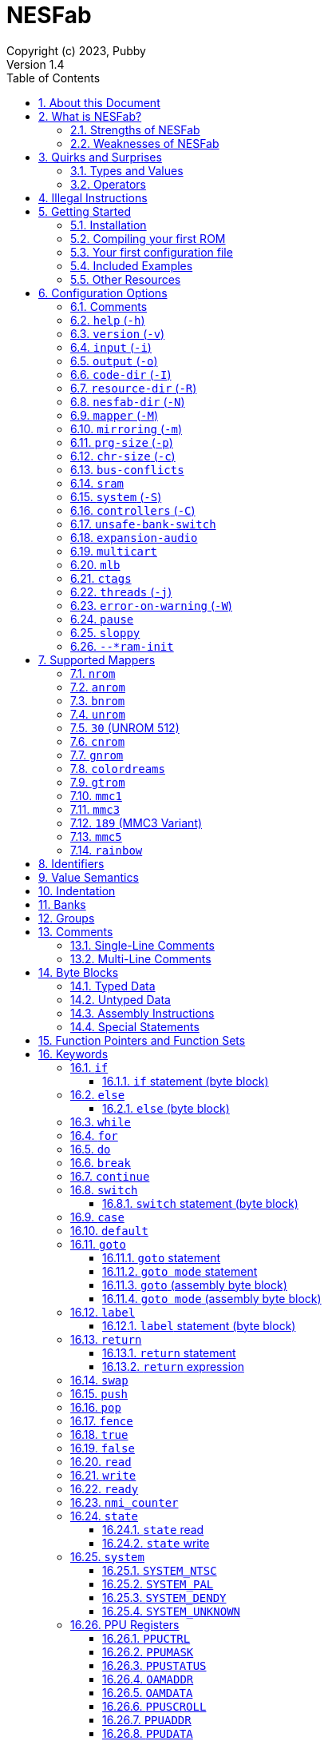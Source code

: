 = NESFab
Copyright (c) 2023, Pubby
Version 1.4
:sectnums:
:toc2:
:toclevels: 3
:toc-title: Table of Contents
                                                                    
:description: Documentation for NESFab
:keywords: 
:imagesdir: ./img

== About this Document

This documentation is for http://pubby.games/nesfab.html[NESFab].
It is currently a work in progress, so comments and contributions are welcome.

- Question can be asked on the https://discord.gg/RUrYmC5ZeE[Discord] or via https://pubby.games/email.png[email].
- Changes can be submitted it via the https://github.com/pubby/nesfab[Github].

== What is NESFab?

NESFab is a statically-typed, procedural programming language for creating NES games. 
Designed with 8-bit limitations in mind, the language is more ergonomic to use than C, while also producing faster assembly code. 
It's easy to get started with, and has a useful set of libraries for making your first -- or hundredth -- NES game.

=== Strengths of NESFab

- Performance is generally superior to C and all other compiled languages.
- <<mappers, Mapper>> banks are handled automatically and scale up without fuss.
- Multi-byte and fixed-point arithmetic is well supported and simpler than other languages.
- The compiler is easily configured, without needing complex build systems.
- Some asset loading is built-in. There are less steps to get your ideas onto the screen.

=== Weaknesses of NESFab

- NESFab code is only compatible with the NES. It cannot compile to other systems.
- Only a select number of cartridge <<mappers, mappers>> are supported. 
- Although NESFab performance is good, writing assembly by hand can obviously surpass it. 
- NESFab is not as tried-and-true as other languages. They are likely bugs and missing features.

== Quirks and Surprises

If you're coming from another language, you might be surprised by a few of NESFab's quirks. 
The most flagrant ones are listed below.

=== Types and Values

- Like C, everything is passed by <<value_semantics, value>>. Nothing is passed by reference.

- While arrays are supported, multi-dimensional arrays are not. 
- Most values cannot be addressed via pointers. 
  Instead, only global variables of a <<type_paa, specific type>> can be addressed.
- Global variables and data are partitioned into used-defined <<groups, groups>>; a concept unique to NESFab.

=== Operators

- The operators `&`, `|`, and `^` have a <<binop, higher precedence>> than in C.
- Combined-assignment operators, like `+=`, return a value of type `Bool`, representing the carry.
- Division is unsupported at the language level.
- Array operators (`[]` and `{}`) are split into 8-bit and 16-bit versions, with the 8-bit versions having better performance.
- Types are not implicitly promoted. Different operators have different rules for how differing types are handled.  

== Illegal Instructions [[illegal_ops]]

By default, NESFab makes use of the system's https://en.wikipedia.org/wiki/Illegal_opcode[illegal opcodes], 
which provide small performance gains when used.
Although widely supported, some emulators and clone devices may not handle these instructions and so it can be desirable to compile without them.

To compile without illegal instructions, pass `ISA=LEGAL` to `Make` when building the compiler.

See the <<kw_illegal, `__illegal` keyword>> for how to programatically check if illegal opcodes are supported.

== Getting Started

=== Installation

NESFab is available on https://github.com/pubby/nesfab[Github]. 
It is best to build it from scratch, but if that is not possible, download one of the https://github.com/pubby/nesfab/releases[releases].
On Unix systems, is recommended to place the `nesfab` executable in a directory your `PATH` variable searches.
On Linux, this is typically `/usr/bin`, while on Mac, it is typically `/usr/local/bin`. 

You will also want a NES emulator with debugging features, like 
https://fceux.com/[FCEUX], https://www.mesen.ca/[Mesen], or https://www.qmtpro.com/~nes/nintendulator/[Nintendulator].
It is often beneficial to test on multiple emulators, so there is no shame in downloading them all.

Syntax highlighting support can be found in the `syntax_highlighting` directory of repository.
If your text editor is not supported, consider writing one yourself and submitting it to the repository.

=== Compiling your first ROM [[firstrom]]

The `nesfab` tool compiles `.fab` source code files into `.nes` ROMs. 
It can be used with the command-line, or by clicking and dragging the file you want to compile onto the `nesfab` executable.

To compile your first ROM, create a file called `main.fab` and save it with code below:

----
// This small program plays a sound effect.

// Variables:
vars /sound
    UU pitch = 1000

// Sends 'pitch' variable to the APU, emitting sound:
fn play_sound()
    {$4015}(%100)
    {$4008}($FF)
    {$400A}(pitch.a)
    {$400B}(pitch.b & %111)

// Game loop:
mode main()
    {PPUCTRL}(%10000000)
    while true
        pitch *= 1.01
        play_sound()
        nmi
----

If using the command-line, you can compile it using the command:

`nesfab main.fab`

Otherwise, drag the `main.fab` file onto the `nesfab` executable.

When done, the compiler should have produced an `a.nes` file in the same directory,
which is the default name of compiled binaries. 
Try running `a.nes` in your NES emulator.
You should hear a sweeping tone being played.

=== Your first configuration file

The `nesfab` compiler accepts options both on the command-line, and via configuration files.
For most projects, a single configuration file is ideal, so this section will focus on that.

Below is an example configuration file: `hello_world.cfg`: 
----
output = hello_world.nes
input = main.fab
----
The `output` option determines the name of the `.nes` file, while `input` lists a single source file.

To compile using this configuration file, either run:

`nesfab hello_world.cfg`

Or drag the `hello_world.cfg` file onto the `nesfab` executable.

It should produce the same result as <<firstrom, before>>, but the ROM will be saved as `hello_world.nes` instead of `a.nes`
because the `output` option was set.

For more details about configuration files, see the <<config, config reference page>>.

=== Included Examples

Project examples can be found in the `examples/` directory of the repository. 
To build each example, compile their `*.cfg` files.

=== Other Resources

The best site for learning to program the NES is https://www.nesdev.org/[NESDev],
along with its https://www.nesdev.org/wiki/Nesdev_Wiki[wiki].
A few of the most valuable pages are listed below:

- https://www.nesdev.org/wiki/CPU_memory_map[Memory Map]
- https://www.nesdev.org/wiki/PPU_registers[PPU Registers]
- https://www.nesdev.org/wiki/APU_registers[APU Registers]
- https://www.nesdev.org/obelisk-6502-guide/reference.html[6502 Instruction Listings]

== Configuration Options [[config]]

=== Comments

Comments in configuration files are specified as lines beginning with `#`.
Comments are used for documentation; they have no effect on the configuration.

Comments are not available on the command-line.

Example:

----
# Hello world! This is a comment!
----

=== `help` (`-h`)

Prints a list of command-line options.

This option is only available via the command-line.

*Command-line usage:*
----
nesfab --help
----

=== `version` (`-v`)

Prints information about the NESFab executable, including its version history.

This option is only available via the command-line.

*Command-line usage:*
----
nesfab --version
----

=== `input` (`-i`)

Specifies a file to be compiled, which can either be a source file with extension `.fab`, 
a <<kw_macro, macro file>> with extension `.macrofab`, or a configuration file with extension `.cfg`.
This option can be used multiple times to compile multiple files.

Note: the flags `--input` and `-i` are optional when using the command line,
as any argument not belonging to another option will be interpreted as an `input`.

*Command-line usage:*
----
nesfab --input "file1.fab" --input "file2.fab" --input "another_config.cfg"
----

or:

----
nesfab "file1.fab" "file2.fab" "another_config.cfg"
----

*Configuration file usage:*
----
input = file1.fab
input = util/file2.fab
input = another_config.cfg
----

=== `output` (`-o`)

Specifies the name of the executable `.nes` file the compiler will produce.
This option can only be specified once.

By default, the value is `"a.nes"`.

*Command-line usage:*
----
nesfab --output "game.nes"
----

*Configuration file usage:*
----
output = game.nes
----

=== `code-dir` (`-I`) [[opt_codedir]]

Specifies a directory to be searched when compiling source code files.
This option can be used multiple times to specify multiple directories.

Commonly, this option is used when several source files exist in the same directory.
`code-dir` can specify this directory, then `input` can specify the files inside it
without having to reference the directory name.

*Command-line usage:*
----
nesfab --code-dir "some_directory/"
----

*Configuration file usage:*
----
code-dir = some_directory/
----

=== `resource-dir` (`-R`) [[opt_resdir]]

Specifies a directory to be searched when importing data files.
This option can be used multiple times to specify multiple directories.

This behaves like <<opt_codedir,`code-dir`>>, but applies to the files imported by the <<kw_file, `file` keyword>>.

*Command-line usage:*
----
nesfab --resource-dir "some_directory/"
----

*Configuration file usage:*
----
resource-dir = some_directory/
----

=== `nesfab-dir` (`-N`) [[opt_nesdir]]

Specifies a directory to be searched when importing source code and data files.
This option can be used multiple times to specify multiple directories.

This behaves like defining both <<opt_codedir,`code-dir`>> and <<opt_resdir, `resource-dir`>>, but `nesfab-dir` has a lower search priority.

*Command-line usage:*
----
nesfab --nesfab-dir "some_directory/"
----

*Configuration file usage:*
----
nesfab-dir = some_directory/
----

Note that the environment variable `NESFAB` can also be used to set this value.

*Example:*
----
export NESFAB=/home/pubby/nesfab/
----

=== `mapper` (`-M`) [[opt_mapper]]

Specifies the mapper used. The argument is a <<mappers,mapper name>>.
This option can only be specified once.

By default, the value is `nrom`.

*Command-line usage:*
----
nesfab --mapper bnrom
----

*Configuration file usage:*
----
mapper = bnrom
----

=== `mirroring` (`-m`) [[opt_mirroring]]

Specifies the mirroring used for <<mappers,mappers with fixed mirrorings>>.
This option can only be specified once.

This option expects one argument. Any of the following arguments are valid:

|===
|Argument |Description

| V
| Vertical Mirroring

| H
| Horizontal Mirroring

| 4
| 4-Way Mirroring

| 1
| 1-Way Switchable

|===

If the mapper supports multiple mirrorings, the default value is `V`.

*Command-line usage:*
----
nesfab --mirroring H
----

*Configuration file usage:*
----
mirroring = H
----

=== `prg-size` (`-p`) [[opt_prg]]

Specifies the size of PRG (the amount of memory for code) in increments of 1 KiB.
This option can only be specified once.

The default value depends on the <<mappers, mapper.>> 

[NOTE]
Just because the compiler accepts a `prg-size` does not mean that corresponding hardware exists in the real world.
Only the default size is asserted to be commonly available.

*Command-line usage:*
----
nesfab --prg-size 128
----

*Configuration file usage:*
----
prg-size = 128
----

=== `chr-size` (`-c`) [[opt_chr]]

Specifies the size of CHR (the amount of memory for tilesets) in increments of 1 KiB.
This option can only be specified once.

The default value depends on the <<mappers, mapper.>> 

[NOTE]
Just because the compiler accepts a `chr-size` does not mean that corresponding hardware exists in the real world.
Only the default size is asserted to be commonly available.

*Command-line usage:*
----
nesfab --chr-size 32
----

*Configuration file usage:*
----
chr-size = 32
----

=== `bus-conflicts` [[opt_bus_conflicts]]

Specifies whether the mapper has bus conflicts.
This option can only be specified once.

The following arguments are valid:

- To disable: `0`, `false,` or `off`.
- To enable: `1`, `true,` or `on`.
- For the default value: `default`.

The default value depends on the <<mappers, mapper.>> 

*Command-line usage:*
----
nesfab --bus-conflicts true
----

*Configuration file usage:*
----
bus-conflicts = true
----

=== `sram` [[opt_sram]]

Specifies whether the mapper should include 8KiB of RAM, mapped to addresses $6000-$7FFF.

The following arguments are valid:

- To disable: `0`, `false,` or `off`.
- To enable SRAM which saves across resets: `persistent`.
- To enable SRAM which does not save across resets: `volatile`.
- To enable and use the mapper's default save behavior: `1`, `true,` or `on`.
- For the default value: `default`.

The default value depends on the <<mappers, mapper.>> 

*Command-line usage:*
----
nesfab --sram volatile
----

*Configuration file usage:*
----
sram = volatile
----

[NOTE]
Just because the compiler accepts a `sram` value does not mean that corresponding hardware exists in the real world.
Only the default `sram` value is asserted to be commonly available.

=== `system` (`-S`) [[opt_system]]

Specifies the target NES system, which will be accessible using the <<kw_system, `system` keyword>>.
This option can only be specified once.

By default, the value is `detect`.

*Command-line usage:*
----
nesfab --system ntsc
----

*Configuration file usage:*
----
system = ntsc
----

|===
|Argument |Description

| <<kw_system_ntsc, `ntsc`>>
| https://en.wikipedia.org/wiki/NTSC[USA and Japanese systems]

| <<kw_system_pal, `pal`>>
| https://en.wikipedia.org/wiki/PAL[European systems]

| <<kw_system_dendy, `dendy`>>
| https://en.wikipedia.org/wiki/Dendy_(console)[Russian systems]

| <<kw_system_unknown, `unknown`>>
| Other systems

| `detect`
| Detect system at runtime

|===

[NOTE]
`detect` has a small runtime penalty.

=== `controllers` (`-C`) [[opt_controllers]]

Specifies the maximum number of controllers the game will use.
This option determines the language's <<kw_controllers, `__controllers` value>>.
It has no other purpose.

Arguments from 1 to 8 are accepted.

By default, the value is 2.

*Command-line usage:*
----
nesfab --controllers 2
----

*Configuration file usage:*
----
controllers = 2
----

=== `unsafe-bank-switch` [[opt_unsafe_bank_switch]]

By default, the compiler generates <<banks, bank>> switching code which is resilient to hardware interrupts.
For many games, this added safety is unnecessary and slows the code down.
This option is used to disable safe bank switching behavior.

This option can only be specified once.

[NOTE]
Unsafe bank switches are best enabled when IRQ is not used and when NMI is always waited for (no lag frames possible).

[NOTE]
Some mappers, such as BNROM, do not benefit from `unsafe-bank-switch`, as they always switch banks quickly.

*Command-line usage:*
----
nesfab --unsafe-bank-switch
----

*Configuration file usage:*
----
unsafe-bank-switch = 1
----

=== `expansion-audio` [[opt_expansion_audio]]

This option determines the language's <<kw_expansion_audio, `__expansion_audio` value>>,
which is used to enable expansion audio in music drivers.

*Command-line usage:*
----
nesfab --expansion-audio
----

*Configuration file usage:*
----
expansion-audio = 1
----

=== `multicart` [[opt_multicart]]

This option is used to make the generated ROM compatible with specific multicarts.
Often, this entails reserving a specific region in the ROM for multicart-specific code.

|===
|Argument |Multicart |Description

| `action53`
| https://www.nesdev.org/wiki/Action_53_mapper[Action 53]
| Reserves $FFD0-$FFF9.

|===

[NOTE]
The `action53` setting should be used when entering the https://itch.io/jam/nesdev-2022[NESDev Competition].

*Command-line usage:*
----
nesfab --multicart action53
----

*Configuration file usage:*
----
multicart = action53
----

=== `mlb` [[opt_mlb]]

`mlb` specifies a https://www.mesen.ca/[Mesen] .mlb label file to output.
This file will contain addresses used by the program, for the purpose of debugging.

*Command-line usage:*
----
nesfab --mlb "my_labels.mlb"
----

*Configuration file usage:*
----
mlb = my_labels.mlb
----

=== `ctags` [[opt_ctags]]

`ctags` specifies a https://en.wikipedia.org/wiki/Ctags[Ctags] file to output.
This file will contain source locations of global definitions, allowing text editors to better navigate.

*Command-line usage:*
----
nesfab --ctags ".tags"
----

*Configuration file usage:*
----
ctags = ".tags"
----

[NOTE]
To use CTags in VSCode, use the
https://marketplace.visualstudio.com/items?itemName=jtanx.ctagsx[ctagsx] extension.

=== `threads` (`-j`)

Specifies how many threads the compiler can use, enabling parallel compilation.
This option expects an integer argument, and can only be specified once.

By default, the value is 1.

In general, a value slightly above the number of CPU cores available is ideal.
Performance may degrade if the number is too high.

[NOTE]
This option is currently not supported on MinGW builds of NESFab, 
due to that platform having a buggy implementation of threads.

*Command-line usage:*
----
nesfab --threads 4
----

*Configuration file usage:*
----
threads = 4
----

=== `error-on-warning` (`-W`)

This option turns warnings into errors and halts compilation whenever a warning occurs.
This option expects no arguments and can only be specified once.

*Command-line usage:*
----
nesfab --error-on-warning
----

*Configuration file usage:*
----
error-on-warning = 1
----

=== `pause`

This option pauses the compiler before exiting until input is received on stdin.
It is intended to be used on Microsoft Windows to keep the Command Prompt window open until you're ready to close it.
This option expects no arguments.

*Command-line usage:*
----
nesfab --pause
----

*Configuration file usage:*
----
pause = 1
----

To make NESFab always pause on Microsoft Windows, first create a shortcut to the NESFab executable.
Then, in the shortcut's properties, put `--pause` after the target path.

=== `sloppy`

This option improves compilation speed at the cost of program optimization. 
It can be disabled on a per-function basis with the modifier <<mod_flags, `-sloppy`>>.

*Command-line usage:*
----
nesfab --sloppy
----

*Configuration file usage:*
----
sloppy = 1
----

=== `--*ram-init`

`--ram-init`, `--sram-init`, and `--vram-init` cause their respective memory regions to be initialized to zero on reset.
This initialization happens by writing a `0` byte to each address, ignoring any banking behavior the mapper may have.

[NOTE]
It's not recommended to use these compiler options, and it may result in brittle code.
Instead, initialize variables and VRAM using code.

*Command-line usage:*
----
nesfab --ram-init --sram-init --vram-init
----

*Configuration file usage:*
----
--ram-init = 1
--sram-init = 1
--vram-init = 1
----

== Supported Mappers [[mappers]]

NESFab supports a small set of https://www.nesdev.org/wiki/Mapper[mappers],
which determine the capabilities of a cartridge.
The choice of mapper determines the amount of space available for code, the https://www.nesdev.org/wiki/Mirroring[nametable mirroring], and https://www.nesdev.org/wiki/CHR_ROM_vs._CHR_RAM[whether CHR data is stored in RAM or ROM].

*For beginners:* It is recommended to start with `nrom` (the default), 
and only consider switching once your program grows too large for it.

*For information on how to configure NESFab for a specific mapper, see:*

- <<opt_mapper>>
- <<opt_mirroring>>
- <<opt_prg>>
- <<opt_chr>>
- <<opt_bus_conflicts>>
- <<opt_sram>>

=== `nrom` [[mapper_nrom]]

https://www.nesdev.org/wiki/NROM[*NESDev Wiki Page*]

NROM is the simplest mapper.
It is easy to use and offers good performance, but is lacking in features and memory size.

[NOTE]
16 KiB and 8 KiB variants of NROM are not currently supported.

*Memory Sizes:*

|===
|Name |Min |Max |Default

| <<opt_prg, PRG (Code)>>
| 32 KiB
| 32 KiB
| 32 KiB

| <<opt_chr, CHR (Tilesets)>>
| 8 KiB
| 8 KiB
| 8 KiB

|===

*Other Details:*

[cols="1,2"]
|===
|Name |Description

| <<opt_mirroring, Mirroring>>
| Fixed H or V

| <<opt_bus_conflicts, Bus Conflicts>>
| N/A

| <<opt_sram, SRAM>>
| By default, no

| <<kw_state, `state` Register>>
| N/A

| <<opt_unsafe_bank_switch, Unsafe Bank Switches>>
| N/A

|===

=== `anrom` [[mapper_anrom]]

https://www.nesdev.org/wiki/AxROM[*NESDev Wiki Page*]

ANROM is similar to <<mapper_bnrom, BNROM>>, but allows mirroring to be changed on the fly.

[NOTE]
Related mappers like AMROM can be had using configuration options.

*Memory Sizes:*

|===
|Name |Min |Max |Default

| <<opt_prg, PRG (Code)>>
| 32 KiB
| 512 KiB
| 256 KiB

| <<opt_chr, CHR (Tilesets)>>
| 8 KiB (RAM)
| 8 KiB (RAM)
| 8 KiB (RAM)

|===

*Other Details:*

[cols="1,2"]
|===
|Name |Description

| <<opt_mirroring, Mirroring>>
| 1-Page switchable

| <<opt_bus_conflicts, Bus Conflicts>>
| By default, no

| <<opt_sram, SRAM>>
| By default, no

| <<kw_state, `state` Register>>
| Bit 4 changes mirroring

| <<opt_unsafe_bank_switch, Unsafe Bank Switches>>
| Acceptable risk

|===

=== `bnrom` [[mapper_bnrom]]

https://www.nesdev.org/wiki/BNROM[*NESDev Wiki Page*]

BNROM supports a huge amount of PRG, making it an excellent choice for large games.

*Memory Sizes:*

|===
|Name |Min |Max |Default

| <<opt_prg, PRG (Code)>>
| 32 KiB
| 8192 KiB
| 128 KiB

| <<opt_chr, CHR (Tilesets)>>
| 8 KiB (RAM)
| 8 KiB (RAM)
| 8 KiB (RAM)

|===

*Other Details:*

[cols="1,2"]
|===
|Name |Description

| <<opt_mirroring, Mirroring>>
| Fixed H or V

| <<opt_bus_conflicts, Bus Conflicts>>
| By default, yes

| <<opt_sram, SRAM>>
| By default, no

| <<kw_state, `state` Register>>
| N/A

| <<opt_unsafe_bank_switch, Unsafe Bank Switches>>
| N/A

|===

=== `unrom` [[mapper_unrom]]

https://www.nesdev.org/wiki/UxROM[*NESDev Wiki Page*]

UNROM supports lots of PRG, like BNROM, but differs in that it has a fixed bank.
Because of this, UNROM requires manual ROM layout with the <<mod_flags, `+static` modifier>>.

[NOTE]
Typically, BNROM is better for NESFab than UNROM, as it does not require the use of `+static`.

*Memory Sizes:*

|===
|Name |Min |Max |Default

| <<opt_prg, PRG (Code)>>
| 32 KiB
| 4096 KiB
| 64 KiB

| <<opt_chr, CHR (Tilesets)>>
| 8 KiB (RAM)
| 8 KiB (RAM)
| 8 KiB (RAM)

|===

*Other Details:*

[cols="1,2"]
|===
|Name |Description

| <<opt_mirroring, Mirroring>>
| Fixed H or V

| <<opt_bus_conflicts, Bus Conflicts>>
| By default, yes

| <<opt_sram, SRAM>>
| By default, no

| <<kw_state, `state` Register>>
| N/A

| <<opt_unsafe_bank_switch, Unsafe Bank Switches>>
| N/A

|===

=== `30` (UNROM 512) [[mapper_30]]

https://www.nesdev.org/wiki/UNROM_512[*NESDev Wiki Page*]

Mapper 30 is an extended form of UNROM with CHRRAM banking.
Like UNROM, mapper 30 requires manual ROM layout with the <<mod_flags, `+static` modifier>>.

*Memory Sizes:*

|===
|Name |Min |Max |Default

| <<opt_prg, PRG (Code)>>
| 32 KiB
| 512 KiB
| 512 KiB

| <<opt_chr, CHR (Tilesets)>>
| 32 KiB (RAM)
| 32 KiB (RAM)
| 32 KiB (RAM)

|===

*Other Details:*

[cols="1,2"]
|===
|Name |Description

| <<opt_mirroring, Mirroring>>
| Fixed H, V, 4, or 1

| <<opt_bus_conflicts, Bus Conflicts>>
| By default, no

| <<opt_sram, SRAM>>
| By default, no

| <<kw_state, `state` Register>>
| High 3 bits switch CHR and mirroring

| <<opt_unsafe_bank_switch, Unsafe Bank Switches>>
| Acceptible risk

|===

=== `cnrom` [[mapper_cnrom]]

https://www.nesdev.org/wiki/CNROM[*NESDev Wiki Page*]

CNROM is similar to <<mapper_nrom, NROM>>, but has multiple CHR banks.

*Memory Sizes:*

|===
|Name |Min |Max |Default

| <<opt_prg, PRG (Code)>>
| 32 KiB
| 32 KiB
| 32 KiB

| <<opt_chr, CHR (Tilesets)>>
| 8 KiB
| 2048 KiB
| 32 KiB

|===

*Other Details:*

[cols="1,2"]
|===
|Name |Description

| <<opt_mirroring, Mirroring>>
| Fixed H or V

| <<opt_bus_conflicts, Bus Conflicts>>
| N/A

| <<opt_sram, SRAM>>
| By default, no

| <<kw_state, `state` Register>>
| Sets CHR bank.

| <<opt_unsafe_bank_switch, Unsafe Bank Switches>>
| N/A

|===

=== `gnrom` [[mapper_gnrom]]

https://www.nesdev.org/wiki/GxROM[*NESDev Wiki Page*]

GNROM offers both PRG and CHR banks.

[NOTE]
Related mappers like MHROM can be had using configuration options.

*Memory Sizes:*

|===
|Name |Min |Max |Default

| <<opt_prg, PRG (Code)>>
| 32 KiB
| 512 KiB
| 128 KiB

| <<opt_chr, CHR (Tilesets)>>
| 8 KiB (RAM)
| 128 KiB (RAM)
| 32 KiB (RAM)

|===

*Other Details:*

[cols="1,2"]
|===
|Name |Description

| <<opt_mirroring, Mirroring>>
| Fixed H or V

| <<opt_bus_conflicts, Bus Conflicts>>
| By default, yes

| <<opt_sram, SRAM>>
| By default, no

| <<kw_state, `state` Register>>
| Low 4 bits switch CHR

| <<opt_unsafe_bank_switch, Unsafe Bank Switches>>
| Acceptable risk

|===

=== `colordreams` [[mapper_colordreams]]

https://www.nesdev.org/wiki/Color_Dreams[*NESDev Wiki Page*]

COLORDREAMS is similar to <<mapper_gnrom, GNROM>>, but reverses the bank switching nybbles.

[NOTE]
PRG above 128 KiB may not be supported on physical cartridges.

*Memory Sizes:*

|===
|Name |Min |Max |Default

| <<opt_prg, PRG (Code)>>
| 32 KiB
| 512 KiB
| 128 KiB

| <<opt_chr, CHR (Tilesets)>>
| 8 KiB (RAM)
| 128 KiB (RAM)
| 128 KiB (RAM)

|===

*Other Details:*

[cols="1,2"]
|===
|Name |Description

| <<opt_mirroring, Mirroring>>
| Fixed H or V

| <<opt_bus_conflicts, Bus Conflicts>>
| By default, yes

| <<opt_sram, SRAM>>
| By default, no

| <<kw_state, `state` Register>>
| High 4 bits switch CHR

| <<opt_unsafe_bank_switch, Unsafe Bank Switches>>
| Acceptable risk

|===

=== `gtrom` [[mapper_gtrom]]

https://www.nesdev.org/wiki/GTROM[*NESDev Wiki Page*]

GTROM is a modern mapper designed to be cheap while offering a wide range of features.

[NOTE]
See the standard library file `lib/mapper/gtrom.fab`.

*Memory Sizes:*

|===
|Name |Min |Max |Default

| <<opt_prg, PRG (Code)>>
| 32 KiB
| 512 KiB
| 512 KiB

| <<opt_chr, CHR (Tilesets)>>
| 16 KiB (RAM)
| 16 KiB (RAM)
| 16 KiB (RAM)

|===

*Other Details:*

[cols="1,2"]
|===
|Name |Description

| <<opt_mirroring, Mirroring>>
| Fixed 4

| <<opt_bus_conflicts, Bus Conflicts>>
| Never

| <<opt_sram, SRAM>>
| By default, no

| <<kw_state, `state` Register>>
| High 4 bits switch nametable, CHR, and LEDs

| <<opt_unsafe_bank_switch, Unsafe Bank Switches>>
| Acceptable risk

|===

=== `mmc1` [[mapper_mmc1]]

https://www.nesdev.org/wiki/MMC1[*NESDev Wiki Page*]

MMC1 is a flexible ASIC mapper with CHR banking and mirroring controls. 
Unfortunately, MMC1 is very slow to interface.

[NOTE]
See the standard library file `lib/mapper/mmc1.fab`.

*Memory Sizes:*

|===
|Name |Min |Max |Default

| <<opt_prg, PRG (Code)>>
| 256 KiB
| 256 KiB
| 256 KiB

| <<opt_chr, CHR (Tilesets)>>
| 128 KiB
| 128 KiB
| 128 KiB

|===

*Other Details:*

[cols="1,2"]
|===
|Name |Description

| <<opt_mirroring, Mirroring>>
| Switchable H, V, or 1

| <<opt_bus_conflicts, Bus Conflicts>>
| Never

| <<opt_sram, SRAM>>
| By default, no

| <<kw_state, `state` Register>>
| Sets internal $8000 register

| <<opt_unsafe_bank_switch, Unsafe Bank Switches>>
| Not recommended

|===

=== `mmc3` [[mapper_mmc3]]

https://www.nesdev.org/wiki/MMC3[*NESDev Wiki Page*]

MMC3 is a flexible ASIC mapper with CHR banking, mirroring controls, and a scanline counter. 
Because MMC3 uses fixed banks, it requires manual ROM layout with the <<mod_flags, `+static` modifier>>.
See <<mapper_189, mapper `189`>> for an alternative.

[NOTE]
In NESFab's implementation of MMC3, the two highest bits of `$8000` cannot and should not be set.
When writing to `$8000`, leave the two highest bits zero.

[NOTE]
See the standard library file `lib/mapper/mmc3.fab`.

*Memory Sizes:*

|===
|Name |Min |Max |Default

| <<opt_prg, PRG (Code)>>
| 512 KiB
| 2048 KiB
| 512 KiB

| <<opt_chr, CHR (Tilesets)>>
| 256 KiB
| 256 KiB
| 256 KiB

|===

*Other Details:*

[cols="1,2"]
|===
|Name |Description

| <<opt_mirroring, Mirroring>>
| Switchable H or V

| <<opt_bus_conflicts, Bus Conflicts>>
| Never

| <<opt_sram, SRAM>>
| By default, no

| <<kw_state, `state` Register>>
| N/A

| <<opt_unsafe_bank_switch, Unsafe Bank Switches>>
| Not recommended

|===

=== `189` (MMC3 Variant) [[mapper_189]]

https://www.nesdev.org/wiki/INES_Mapper_189[*NESDev Wiki Page*]

Mapper 189 is a https://www.nesdev.org/wiki/MMC3[MMC3] variant originally designed for bootleg games.
Is it an excellent choice for those wanting MMC3 features in NESFab, but has the caveat of being an uncommon mapper.
Unlike <<mapper_mmc3>>, it does not support SRAM.

[NOTE]
Unlike <<mapper_mmc3, MMC3>>, mapper 189 allows the highest bit of `$8000` to be set.

[NOTE]
See the standard library file `lib/mapper/mmc3.fab`.

*Memory Sizes:*

|===
|Name |Min |Max |Default

| <<opt_prg, PRG (Code)>>
| 32 KiB
| 512 KiB
| 128 KiB

| <<opt_chr, CHR (Tilesets)>>
| 256 KiB
| 256 KiB
| 256 KiB

|===

*Other Details:*

[cols="1,2"]
|===
|Name |Description

| <<opt_mirroring, Mirroring>>
| Switchable H or V

| <<opt_bus_conflicts, Bus Conflicts>>
| Never

| <<opt_sram, SRAM>>
| No

| <<kw_state, `state` Register>>
| N/A

| <<opt_unsafe_bank_switch, Unsafe Bank Switches>>
| Acceptible risk

|===

=== `mmc5` [[mapper_mmc5]]

https://www.nesdev.org/wiki/MMC5[*NESDev Wiki Page*]

MMC5 is a powerful ASIC mapper with many features.
Notably, it extends rendering with 8x8 background attributes, per-tile banking,
and vertical splits, extends audio with expansion channels, provides a scanline counter,
and even has hardware to perform multiplication.

Unfortunately, MMC5 is a difficult mapper to reproduce and emulate, 
meaning it's not usually recommended for homebrew releases.

[NOTE]
See the standard library file `lib/mapper/mmc5.fab`.

*Memory Sizes:*

|===
|Name |Min |Max |Default

| <<opt_prg, PRG (Code)>>
| 1024 KiB
| 1024 KiB
| 1024 KiB

| <<opt_chr, CHR (Tilesets)>>
| 1024 KiB
| 1024 KiB
| 1024 KiB

|===

*Other Details:*

[cols="1,2"]
|===
|Name |Description

| <<opt_mirroring, Mirroring>>
| Switchable

| <<opt_bus_conflicts, Bus Conflicts>>
| Never

| <<opt_sram, SRAM>>
| By default, yes

| <<kw_state, `state` Register>>
| N/A

| <<opt_unsafe_bank_switch, Unsafe Bank Switches>>
| Recommended

|===

[NOTE]
Enabling <<opt_unsafe_bank_switch>> enables NESFab to use the MMC5 multiplication hardware for arithmetic.

[NOTE]
Enabling <<opt_expansion_audio>> enables NESFab to use the MMC5's expanded sound channels.

=== `rainbow` [[mapper_rainbow]]

https://github.com/BrokeStudio/rainbow-net/blob/master/NES/mapper-doc.md[*GitHub Documentation]
https://www.nesdev.org/wiki/NES_2.0_Mapper_682[*NESDev Wiki Page*]

Rainbow is a modern ASIC mapper with many features similar to <<mapper_mmc5>>,
designed for commercial homebrew releases.
Because it is so recent, emulation support may be spotty.

[NOTE]
See the standard library file `lib/mapper/rainbow.fab`.

*Memory Sizes:*

|===
|Name |Min |Max |Default

| <<opt_prg, PRG (Code)>>
| 32 KiB
| 8192 KiB
| 8192 KiB

| <<opt_chr, CHR (Tilesets)>>
| 8 KiB (RAM)
| 8192 KiB (RAM)
| 8192 KiB (RAM)

|===

*Other Details:*

[cols="1,2"]
|===
|Name |Description

| <<opt_mirroring, Mirroring>>
| Switchable

| <<opt_bus_conflicts, Bus Conflicts>>
| Never

| <<opt_sram, SRAM>>
| By default, yes

| <<kw_state, `state` Register>>
| N/A

| <<opt_unsafe_bank_switch, Unsafe Bank Switches>>
| N/A

|===

[NOTE]
Enabling <<opt_expansion_audio>> enables NESFab to use Rainbow's expanded sound channels.


== Identifiers [[identifiers]]

Identifiers may contain letters, numbers, and underscores, but they cannot start with a number.
To differentiate types names from other identifiers, the following rules apply:

- User-defined types are written in `PascalCase`
- Other definitions are written in `snake_case` or `UPPERCASE_SNAKE_CASE`.

For top-level definitions, identifiers beginning with `_` are visible only in their containing file.
In other languages, this behavior is sometimes called `private`.

Example:
----
Foo    // A type name.
foo    // A definition which isn't a type.
_foo   // An identifier only visible to this file.
----

== Value Semantics [[value_semantics]]

Values in NESFab are always passed and stored by https://en.wikipedia.org/wiki/Value_type_and_reference_type[value, not by reference].
This means that when you call a function, its parameters will be copies of the arguments passed.

For example:
----
fn foo(U x) U
    x += 5
    return x

fn bar()
    U y = 10
    U z = foo(y)
----

At the end of `bar`, variable `y` will have the value `10`, while variable `z` will have the value `15`. 

== Indentation

Indentation refers to the spaces at the beginning of each line.
In NESFab, indentation is significant and alters the behavior of code.

Indentation is used to create **code blocks**, where every line but the first is indented using spaces (not tabs).
The amount of spaces is up to you, but it must be consistent throughout the block.
----
FIRST LINE
    INDENTED LINE
    INDENTED LINE
    INDENTED LINE
----
*Code blocks* can be nested:
----
FIRST BLOCK
    INDENTED LINE
    INDENTED LINE
    SECOND BLOCK
        INDENTED LINE
        INDENTED LINE
    THIRD BLOCK
        INDENTED LINE
        INDENTED LINE

----

== Banks [[banks]]

The NES uses a 16-bit address space, but most games need more data than 16-bits can represent. 
To overcome this limitation, machine code can be broken up into segments called "banks", 
and hardware on the cartridge can switch between these banks at runtime.

In NESFab, banks are automatically handled for you, meaning you do not need to worry about them much.
However, it is still useful to know a bit about them, to clarify how things work under the hood.

*Pointers and Addressing: Implementation Details*

When banks are involved, rather than addressing using 16-bit pointers, 24-bit pointers are used instead.
A 24-bit pointer can be seen as a 16-bit address paired with an 8-bit integer representing the bank.

When dereferencing a 24-bit pointer, 
first the bank is swapped into memory using the 8-bit integer,
then the data is read using the 16-bit address.
The caveat is, the machine code performing the dereference needs to be in memory too.
Depending on the <<mappers, mapper>>, this can involve duplicating the machine code across multiple banks,
or storing the machine code in a specific location which won't be switched out.

== Groups [[groups]]

Groups organize globals together based on how they are used in the program.
In NESFab, each global variable and <<type_paa, pointer-addressible array>> is associated with a group.

There are two ways to declare groups: `vars` and `data`.

- <<kw_vars, `vars`>> is for variables (RAM).
- <<kw_data, `data`>> is for read-only data (ROM).

Furthermore, `data` has two variants: `data` and `omni data`.


- <<kw_data, `data`>> is for read-only data that exists at a single address in a single <<banks, bank>>.
- <<kw_omni, `omni data`>> is for read-only data that exists at a single address, but is duplicated across multiple <<banks, banks>>.

As a guideline, `omni data` uses more ROM space, but has better performance than `data`.
Typically, it is recommended to use `data` for most everything, and only use `omni data` for small look-up tables that are frequently used.

[NOTE]

The variables and data belonging to groups are always global and exist at top-level scope.

*Why groups?*

To the programmer, the purpose of groups are:

- To organize code.
- To specify the storage of a variable.

To the compiler, the purpose of groups are:

- To enable the compiler to smartly allocate variables by reusing RAM addresses.
- To facilitate <<mappers, mappers>> with multiple banks, enabling smarter linking.
- To simplify pointer aliasing optimizations.

*When are groups mentioned?*

- When declaring groups.
- In <<type_ptr, pointer>> types.
- In a <<mod_preserves>> modifier.
- In a <<mod_stows>> modifier.
- In an <<mod_employs>> modifier.
- In a <<mod_vars>> modifier.
- In a <<mod_data>> modifier.

*How does one use groups?*

For variables, it often makes sense to have at least one `vars` group per `mode`:
----
vars /main_menu
    U cursor_y

vars /game
    U player_x
    U player_y
----

Often, certain variables will be used across different modes.
These can receive their own groups:
----
vars /high_scores
    UU high_score = 0

vars /settings
    Bool swap_buttons = false
    Bool mute = false
----

You can use these variables without any special syntax. 
The compiler infers everything for you:
----
fn move_right()
    player_x += 1
----

The exception to this is when defining an `asm fn`. 
The compiler cannot infer the groups it uses, and so an <<mod_employs>> modifier is required:

----
asm fn move_right()
: employs /game
    inc &player_x
    rts
----

For data, create a group for each schema.
----
data /levels
    [] level1
        // ... 
    [] level2
        // ... 

data /songs
    [] song1
        // ... 
    [] song2
        // ... 
----

Then you can use pointers to access this data:
----
fn load_level(CCC/levels level)
    // ...
----

== Comments

NESFab supports two kinds of https://en.wikipedia.org/wiki/Comment_(computer_programming)[comments]: single-line and multi-line.

=== Single-Line Comments

Single-line comments begin with the character sequence `//`, and terminate at the end of the line.

----
// This is a single-line comment.

ct U foo = 10 // You can put them after lines of code to document it.
----

=== Multi-Line Comments

Multi-line comments begin with the character sequence `/\*` on a new line, and terminate with the character sequence `*/`, followed by a line ending.

[NOTE]
Unlike other languages, multi-line comments cannot share lines with code.

----
/*
   This is a multi-line
   comment!
*/

/* This is also a 
   multi-line comment! */

ct U foo = 10 /* This won't compile. 
Multi-line comments cannot share lines with code. */

/*
   This won't compile.
   Multi-line comments cannot share lines with code.
*/ ct U foo = 10
----

== Byte Blocks [[byte_blocks]]

Byte blocks are a special syntax used to define inline assembly code and <<paa_type, PAA>> data.

=== Typed Data [[byte_blocks_typed_data]]

Data can be inserted into byte blocks using a syntax identical to <<casts, casts>>.

Syntax:
----
Type(values...)
----

- `Type` is a type name.
- `values` are a comma-separated list of expressions.

The value is <<casts, cast>>, then inserted into the byte block with the following order:

- For numeric types, the bytes are inserted in little-endian order.
- For <<type_struct, structures>>, the first member is inserted first, then the second, and so on.
- For <<type_tea, TEAs>>, the first element is inserted first, then the second, and so on.
- For <<type_vec, VECs>>, the first element is inserted first, then the second, and so on.

Example:
----
data /some_group
    [] some_data
        U(10)
        UU(2000)
        U[3](1,2,3)
----

=== Untyped Data [[byte_blocks_untyped_data]]

The type name of <<byte_blocks_typed_data, typed data>> can be elided,
causing the type to inferred from the expression.

Syntax:
----
(values)
----

- `values` is an expression.

The value is inserted into the byte block following the rules of <<byte_blocks_typed_data, typed data>>.

Example:
----
data /some_group
    [] some_data
        (U(10) + U(20))
        (UU(300).x)
----

=== Assembly Instructions

Assembly instructions can be inserted into byte blocks with a syntax similar to 6502 assemblers.

Syntaxes:
----
op           // Implied
op #num      // Immediate
op addr      // Direct (Zero page or absolute)
op addr      // Relative
op (addr)    // Indirect
op addr, x   // Direct, X
op addr, y   // Direct, Y
op (addr, y) // Indirect, X
op (addr), y // Indirect, Y
----

- `op` is one of the op codes listed below in all uppercase, or all lowercase letters.
- `num` is a value of type <<type_integer, `U`>>.
- `addr` is a value of type <<type_address, `AA`>>.

Valid Op Codes:
----
adc
and
asl
bcc
bcs
beq
bit
bmi
bne
bpl
brk
bvc
bvs
clc
cld
cli
clv
cmp
cpx
cpy
dec
dex
dey
eor
inc
inx
iny
jmp
jsr
lda
ldx
ldy
lsr
nop
ora
pha
php
pla
plp
rol
ror
rti
rts
sbc
sec
sed
sei
sta
stx
sty
tax
tay
tsx
txa
txs
tya
lax
axs
anc
alr
arr
sax
skb
ign
dcp
isc
rla
rra
slo
sre
----

Example:
----
data /some_group
    [] some_data
        lda #30
        sta $2003
        ldy #0
        lda ($2000), y
        sta ($00, x)
----

=== Special Statements

The following statements have special meaning inside of byte blocks:

- <<kw_label_asm, `label`>>
- <<kw_nmi_asm, `nmi`>>

In addition, the following statements have special meaning inside of <<kw_asm, `asm fn`>> byte blocks:

- <<kw_fn_asm, `fn`>>
- <<kw_goto_asm, `goto`>>
- <<kw_goto_mode_asm, `goto mode`>>
- <<kw_switch_asm, `switch`>>

== Function Pointers and Function Sets [[fn_ptr]]

Although NESFab supports function pointers, their use is more limited when compared to other languages.

For a function to compatible with function pointers, it must belong to a function set.
Function sets are defined by prefixing the function's name with a set name, followed by a period:
----
fn foo.bar() // Declare a function 'bar' in the function set 'foo'.

fn foo.qux() // Declare another function 'qux' in the function set 'foo'.
----

All functions belonging to the set must have the same type signature.

To reference a function belonging to a function set normally, you must include the function set name:
----
foo.bar() // Call 'bar'.
----

Using the `@` operator, you can retrieve a function pointer. 
Note that function pointers have <<type_fn_ptr, `Fn` types.>>
----
Fn.foo my_ptr = @(foo.bar)
----

Function pointers can be called using the regular function call syntax:
----
Fn.foo my_ptr = @(foo.bar)
my_ptr() // Call it.
----

*Limitation: One calling thread only*

Unfortunately, function pointers can only be called from a single thread.
For example, the code below will not compile, as it calls from two different threads:

----
vars
    Fn.foo my_ptr

nmi my_nmi()
    my_ptr()

irq my_irq()
    my_ptr()
----

If you need behavior like this, avoid function pointers and instead use <<kw_switch>>.

*Limitation: No asm support*

Currently, function pointers cannot be called from `asm fn` contexts.

== Keywords

=== `if` [[kw_if]]

The `if` <<statement, statement>> allows for conditional execution of <<blocks, code blocks>>.
It behaves like `if` in most programming languages.

Syntax:
----
if expression
    code block
----

The conditional expression of `if` will be converted to `Bool`.
If this evaluates to `true`, the body of the `if` statement will be executed.

==== `if` statement (byte block) [[kw_if_asm]]

In byte blocks, the `if` statement enables conditional compilation of byte block data.

Syntax:
----
if condition
    byte block
----

- `condition` is a compile-time constant value convertable to `Bool`.

Example:
----
lda #10
if MY_CONSTANT == 3
    sta &foo
tax
----

[NOTE]
In the current implementation, labels cannot exist inside conditional blocks.

=== `else`

The `else` <<statement, statement>> allows for control flow to branch between two <<blocks, code blocks>>.
It behaves like `else` in most programming languages.

This statement must be paired with a corresponding `if.`

Syntax:
----
if expression
    code block
else
    code block
----

If the corresponding `if` evaluates to `false`, the body of the `else` statement will be executed.

For visual appeal, other statements may follow the `else` keyword on the same line, including `if`, `for`, and `while`.
This looks like:

----
if expression
    code block
else if expression
    code block
else
    code block
----

==== `else` (byte block) [[kw_else_asm]]

Like <<kw_if_asm>>, `else` is also usable in byte blocks.

=== `while` [[kw_while]]

The `while` <<statement, statement>> allows for looping control flow.
It behaves like `while` in most programming languages.

Syntax:
----
while condition
    code block
----

`condition` is an expression converted to `Bool`. While this expression evaluates to `true`, the loop body will execute.
After the code in `code block` executes, control flow jumps back to the `condition` test.

*Modifiers:*

- <<mod_flags, `-unroll`, `+unroll`>>
- <<mod_flags, `+unloop`>>

=== `for` [[kw_for]]

The `for` <<statement, statement>> allows for looping control flow, with more features than <<kw_while>>.
It behaves like `for` in most programming languages.

Syntax:
----
for initialization ; condition ; iteration
    code block
----

- `initialization` executes before the loop and can be an expression or a variable initialization.
- `condition` is an expression converted to `Bool`. While this expression evaluates to `true`, the loop body will execute.
- `iteration` is an expression to be run at the end of every iteration (following the code block).

Any of these expressions may be empty. An empty `condition` is equivalent to `true`.

After the code in `code block` executes, `iteration` executes, and then control flow jumps back to the `condition` test.

Like `while`, the keywords <<kw_break>> and <<kw_continue>> may be used inside of a `for`.

For visual appeal, the expressions of `for` may be put on separate lines starting with the `;` character, like so:

----
for initialization
; condition
; iteration
    code block
----

*Modifiers:*

- <<mod_flags, `-unroll`, `+unroll`>>
- <<mod_flags, `+unloop`>>

=== `do` [[kw_do]]

The `do` keyword can be prefixed to either <<kw_while>> or <<kw_for>> to alter their behavior.
A loop with `do` skips the `condition` check of its first iteration.

Syntax:
----
do while condition
    code block

do for initialization ; condition ; iteration
    code block
----

*Modifiers:*

- <<mod_flags, `-unroll`, `+unroll`>>
- <<mod_flags, `+unloop`>>

[NOTE]
Loops written with `do` often have better runtime performance than loops written without.

=== `break` [[kw_break]]

`break` ends the execution of the containing <<kw_while>>, <<kw_for>>, or <<kw_switch>> statement.
It behaves like `break` in most programming languages.

Syntax:
----
break
----

Example:
----
for U i = 0; i < 10; i += 1
    if array[i] == 0
        break // Exits the loop
----

If you want to exit out of multiple nested statements, use <<kw_goto>>.

=== `continue` [[kw_continue]]

`continue` is used inside <<kw_while>> or <<kw_for>> statements,
and causes control flow to jump to the end of the loop's code block.
It behaves like `condition` in most programming languages.

Syntax:
----
continue
----

Example:
----
for U i = 0; i < 10; i += 1
    if array[i] == 0
        continue // If this executes, the line below it won't.
    array[i] += i
----

=== `switch` [[kw_switch]]

The `switch` statement branches control flow based on an byte value.
`switch` is similar to <<kw_if>>, but instead of having a choice between two code blocks, 
`switch` allows multiple. It behaves like `switch` in most programming languages.

Syntax:
----
switch expression
    code block
----

`expression` must be of type `U` or `S`.

`switch` is intended to be used with <<kw_case>> and <<kw_default>>.
Both of these label where control flow will jump.

Example:
----
switch player_state
    case 0
        do_run()
        break

    case 1
        do_jump()
        break

    case 2
        do_kick()
        break

    default:
        do_nothing()
        break
----

==== `switch` statement (byte block) [[kw_switch_asm]]

In byte blocks, the `switch` statement causes the mapper to bank switch to a specified <<banks, bank>>.

Syntax:
----
switch regs
----

- `regs` specifies which registers are holding the bank to switch to. The accepted values are `a,` `x`, `y`, and `ax`,
  where `ax` requires registers A and X to hold the same value.

Example:
----
ldy &my_bank1 // Load the bank in registers Y
switch y      // Switch to the bank in that register

lax &my_bank2 // Load the bank in registers A and X
switch ax     // Switch to the bank in those registers
----

=== `case` [[kw_case]]

`case` is used inside of <<kw_switch>> statements as a label.
Control flow will jump to the `case` from the `switch` if the switch's expression matches the `case` value.

Syntax:
----
case constant expression
    code block
----

`constant expression` is an expression which can be computed at compile-time.

The `code block` of `case` exists only to provide a scope.
There is no other difference between the syntax above, and this:

----
case constant expression
code block
----

As stated, `case` is a label.
It can appear inside other statements such as <<kw_for>> or <<kw_if>>.

See more examples in <<kw_switch>>.

=== `default` [[kw_default]]

`default` is used inside of <<kw_switch>> statements as a label.
Control flow will jump to the `default` from the `switch` if the switch's expression matches no enclosed <<hw_case>> statement.

Syntax:
----
default
    code block
----

The `code block` of `default` exists only to provide a scope.
There is no other difference between the syntax above, and this:

----
default
code block
----

As stated, `default` is a label.
It can appear inside other statements such as <<kw_for>> or <<kw_if>>.

See more examples in <<kw_switch>>.

=== `goto` [[kw_goto]]

The keyword `goto` has use in two different types of statements: `goto` and `goto mode`.

==== `goto` statement [[kw_goto_statement]]

The `goto` statement causes control flow to jump to a corresponding <<kw_label>> in the same function.
It behaves like `goto` in most programming languages.

Syntax:
----
goto identifier
----

`identifier` refers to the name of a label in the current function.

Example:

----
fn example()
    U i = 0
    label loop
    i += 1
    if i < 10
        goto loop
----

==== `goto mode` statement [[kw_goto_mode_statement]]

The `goto mode` statement causes control flow to jump to a <<kw_mode, `mode`>>, 
discarding the current call stack and starting anew.
In the process, global variables will be reset to their initial value,
unless they are explicitly preserved using <<mod_preserves>> in the `goto mode` statement.

Syntax:
----
goto mode identifier(arguments)
: preserves /groups
----

- `identifier` if the name of a <<kw_mode>> function.
- `arguments` is a comma-separated list of expressions to be passed to the `mode` function. The list may be blank.
- `groups` are a list of <<kw_vars>> groups, denoting which variables should not be reset. The list may be blank.

Note that `preserves` is a required <<modifier, modifier>> of this statement.

Example:

----
vars /my_vars
    U some_var = 10

mode foo()
    goto mode bar(some_var + 1)
    : preserves

mode bar(U some_argument)
    my_vars = some_argument

    goto mode foo()
    : preserves /my_vars
----

==== `goto` (assembly byte block) [[kw_goto_asm]]

In assembly functions, the `goto` statement causes control to switch execution to another function,
clobbering all registers in the process.
It behaves similar to the <<kw_fn_asm, `fn` assembly statement>>, but does not return.

Syntax:
----
goto fn_identifier
----

- `fn_identifier` is the name of a function.

If the function accepts arguments, those arguments must be set prior to the `goto` statement.

Example:
----
fn foo(U x)
    // ...

asm fn bar()
: employs
    default
        lda #5
        sta &foo.x      // Set the argument
        goto foo
----

==== `goto mode` (assembly byte block) [[kw_goto_mode_asm]]

In assembly functions, the `goto mode` statement causes control to switch execution to a mode,
clobbering all registers, discarding the current call stack, and starting anew.
In the process, global variables will be reset to their initial value,
unless they are explicitly preserved using <<mod_preserves>> in the `goto mode` statement.
It behaves similar to the <<kw_goto_mode, `fn` assembly statement>>.

Syntax:
----
goto mode mode_identifier
: preserves /groups
----

- `mode_identifier` if the name of a <<kw_mode>> function.
- `groups` are a list of <<kw_vars>> groups, denoting which variables should not be reset. The list may be blank.

Note that `preserves` is a required <<modifier, modifier>> of this statement.

Example:

----
vars /my_vars
    U some_var = 10

mode foo()
    // ...

asm fn bar()
    goto mode foo
    : preserves /my_vars
----

=== `label` [[kw_label]]

The `label` statement introduces a point which a <<kw_goto_statement>> can jump to . 
It has no effect otherwise.
It behaves like labels in most programming languages, albeit with a slightly different syntax.

Syntax:
----
label identifier
    code_block
----

- `identifier` is the unique name of the label.
- `code_block` is an optional indented code block.

The `code_block` of `label` exists only to provide a scope.
There is no other difference between the syntax above, and this:

----
label identifier
code_block
----

==== `label` statement (byte block) [[kw_label_asm]]

Labels give names to specific addresses inside of byte blocks. 
They behave similarly to <<kw_ct, `ct`>> definitions, defining values of type <<type_address, `AA` and `AAA`>>.

Syntax:
----
label identifier
    byte_block
----

- `identifier` is the unique name of the label.
- `byte_block` is an optional indented byte block to be inserted into the containing byte block.

The `byte_block` of `label` exists only to provide a scope.
There is no other difference between the syntax above, and this:

----
label identifier
byte_block
----

Example:
----
data /some_group
    [] some_data
        label foo
            jmp foo
----

=== `return` [[kw_return]]

==== `return` statement [[kw_return_statement]]

The `return` statement ends the execution of the current function,
using its argument as the function's return value.
It behaves like `return` in most programming languages.

Syntax:
----
return expression
----

Syntax for functions lacking a return value:
----
return
----

==== `return` expression [[kw_return_expression]]

A `return` expression *does not cause functions to return*. 
Instead, it provides a handle to the current function's return value.
Although the value itself cannot be used, the address of can be taken using <<unary_ops, unary operator>> `&`,

This functionality exists because of <<kw_asm, inline assembly>>.
Most often, it is used to allow inline assembly functions to return values
by storing into the address.

Example:
----
AA return_addr = &return
----

=== `swap` [[kw_swap]]

The `swap` statement exchanges its arguments, assigning the first to the second and the second to the first.

Syntax:
----
swap a, b
----
- `a` and `b` are lvalue expressions.

Example:
----
fn foo()
    U x = 10
    U y = 20
    swap x, y
    // Now x = 20 and y = 10.
----

=== `push` [[kw_push]]

The `push` expression appends a value onto a <<type_vec, VEC value>>.
The expression returns a copy of its second argument.

Syntax:
----
push(vec, elem)
----
- `vec` is an lvalue expression with a <<type_vec, VEC type>>.
- `elem` is an expression value to be pushed onto `vec`.

Example:
----
ct fn foo()
    U{} vec = U{}()
    push(vec, 10)
    push(vec, 20)
    // Now vec = U{}(10, 20)
----

=== `pop` [[kw_pop]]

The `pop` expression removes the last value from a <<type_vec, VEC value>>, returning the removed valued.

Syntax:
----
pop(vec)
----
- `vec` is an lvalue expression with a <<type_vec, VEC type>>.

Example:
----
ct fn foo()
    U{} vec = U{}(10, 20)
    U x = pop(vec)
    U y = pop(vec)
    // Now x = 20, y = 10
----

=== `fence` [[kw_fence]]

The `fence` statement is used for both writing concurrent code, and for interacting with hardware. 
It imposes constraints on how global variables are loaded and stored,
preventing the compiler from reordering them.

More precisely:

- Every global variable the function is tracking will be stored before the `fence` executes.
- Every global variable the function is tracking will be loaded after the `fence` executes.

A function tracks a global variable if it reads or writes that variable, or if it calls another function that does.
When dereferencing a pointer, the pointer's groups define the set of globals to track.

[NOTE]
`fence` does not instruct the compiler *which* globals to track.
To do that, the modifier <<kw_employs>> is required.

*Why is `fence` a thing in concurrent code?*

The NESFab compiler performs optimizations which moves loads and stores around.
This is normally fine, but issues arise due to interrupts.

To illustrate, take a look at the code below:
----
foo = 10
bar = 20
----
The compile is free to reorder these global variable assignments, storing into `bar` before `foo`.
However, imagine if an interrupt were to occur between these stores.
The interrupt would see that `bar` equals `20`, but not `foo` equals `10`,
as the store to `foo` hasn't happened yet.

To prevent this reordering, a `fence` statement can be used:
----
foo = 10
fence
bar = 20
----
Now if the interurpt sees that `bar` equals `20`, `foo` must equal `10`.

*Why is `fence` a thing in sequential code?*

Optimizations which reorder code can affect sequential code, too.
For example, consider the following code which turns the grayscale bit of `PPUMASK` on until `game_update` completes.
Visually, this will depict how long it takes for `game_update` to run by displaying a grayscale stripe on the screen.

----
while true
    {PPUMASK}(PPUMASK_GRAYSCALE_ON | PPUMASK_ON)
    game_update()
    {PPUMASK}(PPUMASK_ON)
    nmi
----

Unfortunately, this code may not work as intended. 
The compiler is allowed to reorder the `game_update` call and move it before the first `PPUMASK` write, or after the second `PPUMASK` write.
This is because the compiler sees no connection between the two; there is no dependency from one to another, as they do not involve the same global variables.

To fix the problem, two `fence` statements are used:
----
while true
    {PPUMASK}(PPUMASK_GRAYSCALE_ON | PPUMASK_ON)
    fence
    game_update()
    fence
    {PPUMASK}(PPUMASK_ON)
    nmi
----
These force the `game_update` call to remain between the `PPUMASK` writes.

*Another purpose for `fence`:*

`fence` is also used when interacting with the hardware directly.
When reading or writing a global variable via its hardware address,
two `fence` statements are recommended with the hardware access between them.
These `fence` statements instruct the compiler to store the global before the hardware access,
and load the value after it.

A common example arises when doing https://www.nesdev.org/wiki/PPU_registers#OAMDMA[OAM DMA]:
----
fence
{OAMDMA}((&oam).b)
fence
----

Without the first `fence` instruction, the compiler would not recognize that global variables are being read.
and so the resulting read may have incorrect results. 
The second `fence`, although largely uncessary, ensures that future reads to `oam` occur after `OAMDMA` completes.

Note that this only applies when an address is written, and that write has an effect which dereferences the address.
It is not necessary to use `fence` when a value is passed normally:
----
// fence isn't needed here:
{PPUDATA}(some_var)
----

Likewise, it is not necessary to use `fence` when the address is not dereferenced:
----
// fence isn't needed here:
{PPUDATA}(&some_var.a)
----

*More on dependencies and side effects:*

One way to think about `fence` is that the program is outputting a list of hardware reads and writes (i.e. those involving the PPU), and the compiler makes sure the order and the data written matches the original code. 

=== `true` [[kw_true]]

`true` is an expression of type `Bool`, and has a compile-time constant value.
When converted to an integer type, it will have the value `1`.

Syntax:
----
true
----

=== `false` [[kw_false]]

`false` is an expression of type `Bool`, and has a compile-time constant value.
When converted to an integer type, it will have the value `0`.

Syntax:
----
false
----

=== `read` [[kw_read]]

`read` is an expression used to access the value a pointer is pointing at, advancing the pointer in the process.

Syntax:
----
read Type(ptr)
----
- `Type` is a type name. The expression will read a value of this type from the pointer, returning it.
- `ptr` is an lvalue expression with a pointer type. The expression will increment the pointer by `sizeof Type` bytes.

Example:
----
omni data
    [] my_data
        UU($1234)
        UU($5678)

mode main()
    CC ptr = @my_data
    UU first  = read UU(ptr)
    UU second = read UU(ptr)
----

=== `write` [[kw_write]]

`write` is an expression used to store a value at an address pointed-to by a pointer, advancing the pointer in the process.
The expression returns no value.

Syntax:
----
write Type(ptr, expr)
----
- `Type` is a type name. The expression will write a value of this type to the pointer.
- `ptr` is an lvalue expression with a pointer type. The expression will increment the pointer by `sizeof Type` bytes.
- `expr` is an  expression of type `Type`. The value will be written at `ptr`.

Example:
----
vars
    [] my_data
        UU($1234)
        UU($5678)

mode main()
    MM ptr = @my_data
    write UU(ptr, $1234)
    write UU(ptr, $5678)
----

=== `ready` [[kw_ready]]

`ready` is an expression of type `Bool` which returns `true` if both an <<nmi, NMI>> is active and the program was <<kw_nmi, waiting on one>>,
or `false` otherwise. 
It is intended to be used as a synchronization primitive (https://en.wikipedia.org/wiki/Lock_(computer_science)[mutex])
to avoid https://en.wikipedia.org/wiki/Race_condition[race conditions] inside of NMI handlers.

Syntax:
----
ready
----

In general, if `ready` is `true`, all global variables are in a stable, concurrent-safe state.
Likewise, if `ready` is `false`, either no NMI is happening, or the program is lagging one or more frames.

Example:
----
nmi foo()
    if ready
        upload_data()
        poll_controller()
    play_music()
----

The address of `ready` can be taken using <<unary_ops, unary operator>> `&`,
but the pointed-to value must never be modified by the program.

[NOTE]
There is more than one way to achieve concurrent safety. See <<kw_fence>>, for example.

=== `nmi_counter` [[kw_nmi_counter]]

`nmi_counter` is an expression of type `U` whose value is incremented after each <<nmi, NMI>>.
It can be used for timing purposes, to create simple animations, or to detect when NMI has occured.

Syntax:
----
nmi_counter
----

The address of `nmi_counter` can be taken using <<unary_ops, unary operator>> `&`,
but the pointed-to value must never be modified by the program.

=== `state` [[kw_state]]

Some <<mappers, mappers>> have registers which combine bank switching with other functionality.
For example, `ANROM` uses a bit to track the cartridge's mirroring, and lets the programmer switch it on the fly. 
`state` expressions read or write these <<mappers, mapper>> registers while correctly handling the bank.

See the <<mappers, mappers page>> what `state` means for each mapper.

[NOTE]
The NESFab runtime duplicates the mapper's register state to a fixed location in RAM.
Reading the state will return this copy instead of polling the hardware.

==== `state` read

`state` is an expression of type `U` which returns the mapper's last-set register state.

Syntax:
----
state()
----

Example:
----
U foo = state()
----

The address of `state` can be taken using <<unary_ops, unary operator>> `&`.
This address refers to the copy in RAM; modifying it does not notify the hardware.

==== `state` write

`state` is an expression of type `Void` which sets the mapper's register state.

Syntax:
----
state(expr)
----

- `expr` is an expression of type `U`. The state will be assigned this value.

Example:
----
state(5) // The state will have a value of 5
----

[NOTE]

You should not alter the bits reserved for the mapper's bank.
Leave these bits set to `0`, or otherwise the program may crash.

=== `system` [[kw_system]]

`system` is an expression of type `U` which returns the <<opt_system, current NES system>>.

Syntax:
----
system
----

The possible return values are listed below:

|===
|Enumeration |Value

| <<kw_system_ntsc>>
| 0

| <<kw_system_pal>>
| 1

| <<kw_system_dendy>>
| 2

| <<kw_system_unknown>>
| 3

|===

Example:
----
fn foo()
    if system == SYSTEM_NTSC
        speed = 1.0
    else
        speed = 1.2
----

When the <<opt_system, `system` option>> is set to `detect`, the value will be determined at program startup.
Additionally, the address of `system` can be taken using <<unary_ops, unary operator>> `&`,
but the pointed-to value must never be modified by the program.

When the <<opt_system, `system` option>> is not set to `detect`, the expression is a compile-time constant
and its address cannot be taken.

==== `SYSTEM_NTSC` [[kw_system_ntsc]]

`SYSTEM_NTSC` is an expression of type `Int`, and has a compile-time constant value of `0`.

Syntax:
----
SYSTEM_NTSC
----

==== `SYSTEM_PAL` [[kw_system_pal]]

`SYSTEM_PAL` is an expression of type `Int`, and has a compile-time constant value of `1`.

Syntax:
----
SYSTEM_PAL
----

==== `SYSTEM_DENDY` [[kw_system_dendy]]

`SYSTEM_DENDY` is an expression of type `Int`, and has a compile-time constant value of `2`.

Syntax:
----
SYSTEM_DENDY
----

==== `SYSTEM_UNKNOWN` [[kw_system_unknown]]

`SYSTEM_UNKNOWN` is an expression of type `Int`, and has a compile-time constant value of `3`.

Syntax:
----
SYSTEM_UNKNOWN
----

=== PPU Registers [[kw_ppu_regs]]

The following https://www.nesdev.org/wiki/PPU_registers[PPU registers] have keywords.
All of these are expressions of type `AA` with compile-time constant values.


|===
|Enumeration |Value

| <<kw_ppuctrl>>
| $2000

| <<kw_ppumask>>
| $2001

| <<kw_ppustatus>>
| $2002

| <<kw_oamaddr>>
| $2003

| <<kw_oamdata>>
| $2004

| <<kw_ppuscroll>>
| $2005

| <<kw_ppuaddr>>
| $2006

| <<kw_ppudata>>
| $2007

| <<kw_oamdma>>
| $4014

|===


==== `PPUCTRL` [[kw_ppuctrl]]

`PPUCTRL` is an expression of type `AA`, and has a compile-time constant value of `$2000`.

Syntax:
----
PPUCTRL
----

https://www.nesdev.org/wiki/PPU_registers#Controller_($2000)_%3E_write[Wiki page for this PPU register].

==== `PPUMASK` [[kw_ppumask]]

`PPUMASK` is an expression of type `AA`, and has a compile-time constant value of `$2001`.

Syntax:
----
PPUMASK
----

https://www.nesdev.org/wiki/PPU_registers#Mask_($2001)_%3E_write[Wiki page for this PPU register].

==== `PPUSTATUS` [[kw_ppustatus]]

`PPUSTATUS` is an expression of type `AA`, and has a compile-time constant value of `$2002`.

Syntax:
----
PPUSTATUS
----

https://www.nesdev.org/wiki/PPU_registers#Status_($2002)_%3C_read[Wiki page for this PPU register].

==== `OAMADDR` [[kw_oamaddr]]

`OAMADDR` is an expression of type `AA`, and has a compile-time constant value of `$2003`.

Syntax:
----
OAMADDR
----

https://www.nesdev.org/wiki/PPU_registers#OAM_address_($2003)_%3E_write[Wiki page for this PPU register].

==== `OAMDATA` [[kw_oamdata]]

`OAMDATA` is an expression of type `AA`, and has a compile-time constant value of `$2004`.

Syntax:
----
OAMDATA
----

https://www.nesdev.org/wiki/PPU_registers#OAM_data_($2004)_%3C%3E_read/write[Wiki page for this PPU register].

==== `PPUSCROLL` [[kw_ppuscroll]]

`PPUSCROLL` is an expression of type `AA`, and has a compile-time constant value of `$2005`.

Syntax:
----
PPUSCROLL
----

https://www.nesdev.org/wiki/PPU_registers#Scroll_($2005)_%3E%3E_write_x2[Wiki page for this PPU register].

==== `PPUADDR` [[kw_ppuaddr]]

`PPUADDR` is an expression of type `AA`, and has a compile-time constant value of `$2006`.

Syntax:
----
PPUADDR
----

https://www.nesdev.org/wiki/PPU_registers#Address_($2006)_%3E%3E_write_x2[Wiki page for this PPU register].

==== `PPUDATA` [[kw_ppudata]]

`PPUDATA` is an expression of type `AA`, and has a compile-time constant value of `$2007`.

Syntax:
----
PPUDATA
----

https://www.nesdev.org/wiki/PPU_registers#Data_($2007)_%3C%3E_read/write[Wiki page for this PPU register].

==== `OAMDMA` [[kw_oamdma]]

`OAMDMA` is an expression of type `AA`, and has a compile-time constant value of `$4014`.

Syntax:
----
OAMDMA
----

https://www.nesdev.org/wiki/PPU_registers#OAM_DMA_($4014)_%3E_write[Wiki page for this PPU register].

=== `fn` [[kw_fn]]

The `fn` keyword declares a 
https://en.wikipedia.org/wiki/Function_(computer_programming)[function]
at global scope.

Syntax:
----
fn identifier(parameters) ReturnType
    code block
----

- `identifier` is the name of the function.
- `parameters` is a comma-separated list of variables with the syntax `Type name`.
- `ReturnType` is a type name, but is optional. Leaving `ReturnType` blank is the same as specifying it as `Void`.
- `code block` is the block of code which implements the function.

Functions can only be declared at global-scope.
Unlike other programming languages, functions in NESFab cannot be nested or recursive.

*Modifiers:*

- <<mod_employs>>.
- <<mod_data>>.
- <<mod_vars>>.
- <<mod_flags, `+zero_page`, `-zero_page`>>
- <<mod_flags, `+inline`, `-inline`>>
- <<mod_flags, `+graphviz`>>
- <<mod_flags, `+info`>>
- <<mod_flags, `+static`>>
- <<mod_flags, `+sloppy`, `-sloppy`>>

Example:
----
fn foo(U p1, U p2) U
    return p1 + p2
----

==== `fn` statement (assembly byte block) [[kw_fn_asm]]

In assembly functions, the `fn` statement calls a NESFab function,
clobbering all registers in the process.

[NOTE]
Unlike the `JSR` instruction, the `fn` statement correctly handles the NESFab calling convention and runtime.

Syntax:
----
fn fn_identifier
----

- `fn_identifier` is the name of a function.

If the function accepts arguments, those arguments must be set prior to the `fn` statement.
If the function returns a value, it can be retrieved via <<kw_return_expression, `return`>>.

Example:
----
fn foo(U x) U
    return x + x

asm fn bar()
: employs
    default
        lda #5
        sta &foo.x       // Set the argument
        fn foo           // Call the function
        lda #&foo.return // Read the return value
        sta PPUDATA
        rts
----

=== `ct` [[kw_ct]]

`ct` is short for _compile-time_. 
The keyword can be prefixed onto value and function declarations to *insist* that their computations occur at compile-time.

==== `ct fn`

Syntax:
----
ct fn identifier(parameters) ReturnType
----

`ct fn` has the same syntax as <<kw_fn>>. 

==== `ct` value

Syntax:
----
ct TypeName identifier = value
----

`ct` values are declared with the syntax of regular variables, but must be defined a value.

They can be declared at global scope, or inside functions.

=== `mode` [[kw_mode]]

The `mode` keyword declares a mode function at global scope. 
Modes are similar to <<kw_fn, regular functions>>, but they do not return.
Instead, the only way to leave a mode function is via a <<kw_goto_mode_statement>>.

Syntax:
----
mode identifier(parameters)
    code block
----

- `identifier` is the name of the mode function.
- `parameters` is a comma-separated list of variables with the syntax `Type name`.
- `code block` is the block of code which implements the mode function.

Every program is required to have a mode named `main` defined, which takes no parameters.
When the program starts, execution will begin at `main`.
This behavior is similar to `main` functions found in other programming languages.

Modes can be assigned a corresponding <<kw_nmi_decl, nmi>> function, using a <<modifiers, modifier>>.
While the mode function is executing, NMIs will be handled using the supplied `nmi` function.

*Modifiers:*

- <<mod_nmi>>.
- <<mod_irq>>.
- <<mod_employs>>.
- <<mod_data>>.
- <<mod_vars>>.
- <<mod_flags, `+zero_page`, `-zero_page`>>
- <<mod_flags, `+graphviz`>>
- <<mod_flags, `+info`>>
- <<mod_flags, `+static`>>
- <<mod_flags, `+sloppy`, `-sloppy`>>

Example:
----
mode main()
: nmi my_nmi
    while true
        x = x + 1
----

*Why do modes exist?*

There are two reasons.

First, it is convenient to be able to change what the program is doing deep inside a function call.
For example, in a video game it can be useful to define one `mode` for the main menu, 
and another one for the actual gameplay. 
To switch between the two, a `goto mode` statement can be used anywhere in the program,
which is nicer than having to use variables and switch-cases.

But more importantly, modes allow the compiler to smartly allocate memory,
enabling variables used in different modes to share RAM addresses.
This happens transparently from the programmer; no https://en.wikipedia.org/wiki/Tagged_union[sum types] needed.

=== `nmi` [[kw_nmi]]

The keyword `nmi` can be used as a statement, a declaration, or as <<mod_nmi, a modifier>>.

==== `nmi` statement [[kw_nmi_statement]]

The `nmi` statement blocks execution until an <<kw_nmi_function>> occurs.
Until the `nmi` statement returns, <<kw_ready>> will evaluate to <<kw_true>>.

Syntax:
----
nmi
----

==== `nmi` statement (byte block) [[kw_nmi_asm]]

In byte blocks, the `nmi` statement blocks execution until an <<kw_nmi_function>> occurs,
clobbering all registers in the process.
Until the `nmi` statement returns, <<kw_ready>> will evaluate to <<kw_true>>.

Syntax:
----
nmi
----

==== `nmi` function [[kw_nmi_function]]

The `nmi` keyword declares an https://www.nesdev.org/wiki/NMI[NMI] interrupt function at global scope. 
NMI interrupts are similar to <<kw_fn, regular functions>>, but they have no parameters, cannot return values, and cannot be called.
Instead, they execute once per frame at the start of https://en.wikipedia.org/wiki/Vertical_blanking_interval[VBLANK],
so long as bit 7 of https://www.nesdev.org/wiki/PPU_registers#PPUCTRL[PPUCTRL] is set.

Syntax:
----
nmi identifier()
    code block
----

- `identifier` is the name of the mode function.
- `code block` is the block of code which implements the mode function.

*Modifiers:*

- <<mod_employs>>.
- <<mod_data>>.
- <<mod_vars>>.
- <<mod_flags, `+zero_page`, `-zero_page`>>
- <<mod_flags, `+graphviz`>>
- <<mod_flags, `+info`>>
- <<mod_flags, `+static`>>
- <<mod_flags, `+sloppy`, `-sloppy`>>

*Why do NMI interrupt functions exist?*

NMI interrupts provide a way for code to detect the vertical blanking interval (VBLANK).
This is important, as most modifications to the https://www.nesdev.org/wiki/PPU[PPU's] state
require that rendering be turned off, and VBLANK is one such time.

Since the NMI interrupt occurs once per frame, it's also convenient to use it as a timer.
Typically, game updates are run in sync with the NMI, 
as otherwise the game would speed up or slow down based on how much computation is happening.

=== `irq` [[kw_irq]]

The keyword `irq` can be used as a statement, a declaration, or as <<mod_irq,a modifier>>.

==== `irq` statement [[kw_irq_statement]]

The `irq` statement is used to enable or disable IRQ interrupt handling.
When disabled, no IRQ functions will be called.

Syntax:
----
irq expr
----

- `expr` is an expression of type `Bool`.

Example:

----
irq true // Enable IRQs
----

[NOTE]
The `irq` statement corresponds to assembly instructions `SEI` and `CLI`.

==== `irq` function [[kw_irq_function]]

The `irq` keyword declares an https://www.nesdev.org/wiki/IRQ[irq] interrupt function at global scope. 
IRQ interrupts are similar to <<kw_fn, regular functions>>, but they have no parameters, cannot return values, and cannot be called.
Instead, they are triggered by hardware such as the https://www.nesdev.org/wiki/APU_Frame_Counter[APU frame counter],
or https://www.nesdev.org/wiki/MMC3[MMC3] scanline counter.

Syntax:
----
irq identifier()
    code block
----

- `identifier` is the name of the mode function.
- `code block` is the block of code which implements the mode function.

*Modifiers:*

- <<mod_employs>>.
- <<mod_data>>.
- <<mod_vars>>.
- <<mod_flags, `+zero_page`, `-zero_page`>>
- <<mod_flags, `+graphviz`>>
- <<mod_flags, `+info`>>
- <<mod_flags, `+static`>>
- <<mod_flags, `+sloppy`, `-sloppy`>>
- <<mod_flags, `+solo_interrupt`>>

[NOTE]
`asm` can be applied to `irq`, so long as <<mod_flags, `+solo_interrupt`>> and <<mod_flags, `+static`>> are used.

=== `asm` [[kw_asm]]

The `asm` keyword declares an function at global scope using <<byte_blocks, byte block>> inline assembly syntax. 

Syntax:
----
asm fn identifier(parameters) ReturnType
: employs /groups
    vars
        local vars
    byte block
----

- `identifier` is the name of the function.
- `parameters` is a comma-separated list of variables with the syntax `Type name`.
- `ReturnType` is a type name, but is optional. Leaving `ReturnType` blank is the same as specifying it as `Void`.
- `/groups` is an optional list of groups that the function uses. See <<kw_employs>>.
- `local vars` is a line-separated list of variables with the syntax `Type name`.
- `byte block` is the <<byte_blocks, byte block>> of code which implements the function.

A special `default` label is required in each `asm` function,
and specifies the entry point to the function.

Example:
----
asm fn waste_time()
: employs
    vars
        U counter
    default
        lda #0
    label loop
        sta &counter
        inc &countner
        bne loop
        rts
----

*Modifiers:*

- <<mod_employs>>.
- <<mod_data>>.
- <<mod_vars>>.
- <<mod_flags, `+zero_page`, `-zero_page`>>
- <<mod_flags, `+info`>>

The labels of an `asm` function are visible using the <<member_access, `.` operator>>.
Although the address cannot be taken of these labels, it is possible to call them like functions.

Example:
----
waste_time.loop()
----

[NOTE]
`asm` can be applied to `irq`, so long as <<mod_flags, `+solo_interrupt>> and `+static` are used.
`asm` is not currently supported with `nmi`.

=== `struct` [[kw_struct]]

The `struct` keyword is used to define new types (https://en.wikipedia.org/wiki/Record_(computer_science)[records]) at global scope.
It behaves similarly to the `struct` keyword in other languages.

Syntax:
----
struct NewTypeName
    fields
----
- `NewTypeName` is the name of the `struct`.
- `fields` is a newline-separated list of fields, with the syntax `TypeName field_name`.

Example:
----
struct Circle
    S center_x
    S center_y
    UF radius
----

`struct` types may contain arrays and other `struct` types, 
so long as multi-dimensional arrays are not created.

Like all values in `NESFab`, `struct` types are passed by value.

=== `vars` [[kw_vars]]

The `vars` keyword declares a block of global variables, and potentially their <<groups, group>>.

Syntax:
----
vars /group_name
    variables
----

- `/group_name` is the optional name of the group that the variables will be part of. 
- `variables` are global variables definitions with the syntax `TypeName identifier` or `TypeName identifier = value`.

Assigning to a global variable in a `vars` block sets its initial value.
The variable will reset to this value at the start of the program,
but also whenever a <<kw_goto_mode_statement>> occurs and the variable's group is not <<mod_preserves, preserved>>

The same `vars` group can be declared multiple times,
with each declaration defining additional global variables.
The group will be defined as the union of these declarations.

*Variable modifiers:*

- <<mod_flags, `+align`>>
- <<mod_flags, `+zero_page`, `-zero_page`>>
- <<mod_flags, `+sram`, `-sram`>>
- <<mod_flags, `+unused`>>

Example:
----
vars /my_group
    U score = 0 // Set an initial value for 'score'
    UU player_x
    UU player_y

vars /my_group
    U speed
----

=== `data` [[kw_data]]

The `data` keyword declares a <<groups, group>> and the pointer-addressable global constants inside of it.

Syntax:
----
data /group_name
    constants
----

- `group_name` is the mandatory name of the group that the constants will be part of.
- `constants` are global constant definitions with the syntax `[optional_size] identifier`, followed by a <<byte_blocks, byte block>>.

The same `data` group can be declared multiple times,
with each declaration defining additional global variables.
The group will be defined as the union of these declarations.

*Constant modifiers:*

- <<mod_flags, `+align`>>
- <<mod_flags, `+dpcm`>>
- <<mod_flags, `+static`>>
- <<mod_flags, `+unused`>>

Example:
----
data /my_group
    [4] player_speeds
        U(1)
        U(4)
        U(8)
        U(20)

    [4] player_attacks
        U(10)
        U(20)
        U(30)
        U(40)
----

=== `omni` [[kw_omni]]

The `omni` keyword can be prefixed to <<kw_data>> to alter its behavior.
Groups declared using `omni` will have their data duplicated across every bank of the ROM.
Pointers to data inside this group will not include a bank field (e.g. type `CC` instead of `CCC`).

Syntax:
----
omni data /group_name
    constants
----

- `group_name` is the optional name of the group that the constants will be part of.
- `constants` are global constant definitions with the syntax `[optional_size] identifier`, followed by a <<byte_blocks, byte block>>.

*Why use `omni`?*

Data inside an `omni` block can be accessed slightly quicker, at the expense of ROM size.
Additionally, pointers to `omni` data take up only two bytes, as opposed to three.

When using a <<mappers, mapper>> without PRG banks (such as NROM), it is strictly better to use `omni data` instead of `data`.

=== `charmap` [[kw_charmap]]

The `charmap` keyword defines character maps,
which are sets of characters with a mapping from each character to byte values.
It is used to specify text encoding, like 
https://en.wikipedia.org/wiki/ASCII[ASCII],
https://en.wikipedia.org/wiki/EBCDIC[EBCDIC],
or https://en.wikipedia.org/wiki/MIK_(character_set)[MIK].

*Syntax:*

----
charmap identifier("string", 's', offset)
----

- `identifier` is the name of the charmap. This is optional. When left out, the default `charmap` is defined.
- `"string"` is a string literal, defining the characters of the charmap. 
  The first character in the string will map to a value of `offset` (or zero if `offset` is not defined), 
  with other characters mapping to one higher than the character preceding them. 
- `'s'` is an optional character literal, defining the sentinel. When left out, no sentinel is defined.
- `offset` is an optional integer literal, defining the value of the first charmap element.

*Modifiers:*

- <<mod_stows>>

Example:
----
charmap foo(" ,.!?ABCDEFGHIJKLMNOPQRSTUVWXYZ\0", '\0')

// Defines the mapping:
// ' ' = 0
// ',' = 1
// '.' = 2
// '!' = 3
// '?' = 4
// 'A' = 5
// 'B' = 6
// 'C' = 7
// ... and so on
// with the sentinel being: '\0'
----

Example:
----
charmap bar("abcd", 10)
: stows /strings

// Defines the default charmap mapping:
// 'a' = 10
// 'b' = 11
// 'c' = 12
// 'd' = 13
// with no sentinel,
// and stowing its literals in group /strings.
----

*Shared Characters*

The escape sequence `\/` has a special meaning inside of `charmap` definitions.
A character preceding `\/` will map to the same value as the character following it.

Commonly, `\/` is used when multiple characters can use the same glyph,
such as `0` and `O`, or `1` and `I`.

----
charmap foo("_0\/O1\/I\/|X", '\0')

// Defines the mapping:
// '_' = 0
// '0' = 1
// 'O' = 1
// '1' = 2
// '|' = 2
// 'I' = 2
// 'X' = 3
----

*Sizes and Members*

The number of unique values in a `charmap` can be accessed using the `size` member,
which is a compile-time constant value of type `Int`.

----
charmap foo("abc")

// The member 'size' is defined as:
// foo.size = 3

// Example use:
ct U last_foo_char = foo.size - 1
----

To access the members of the default `charmap`, the expression `charmap` is used:

----
// Define the default charmap:
charmap("xyz")

// Access the default charmap using 'charmap':
ct U last_default_char = charmap.size - 1
----

*Sentinels*

For `charmaps` that define a sentinel character, two things occur:

- String literals using the `charmap` have the sentinel character appended onto the end.
- The member `sentinel` of type `U` is defined for `charmap`.

The intention behind sentinel characters is to mark the end of strings.
This can be used to mimic the behavior of the C programming language's https://en.wikipedia.org/wiki/Null-terminated_string[null-terminated strings].

----
charmap foo("abc", 'b') 

// String literals have 'b' tacked on:
// "string"foo[6] = 'b'
// len("string"foo) = 7

// The member 'sentinel' is defined for 'foo':
// foo.sentinel = 1

charmap c_string("\0abc", '\0') 

// This literal is terminated by the value 0:
// "hello world"c_string

// The member 'sentinel' is defined for 'c_string':
// c_string.sentinel = 0
----

Note that sentinels must have a mapping defined in the `charmap`.
Doing so otherwise is an error.

----
charmap bad_charmap("abc", 'z') // Error! 'z' is not in the charmap!
----

*`stows` Group*

`charmap` accepts a single group in its `stows` <<modifiers, modifiers>>.
If defined, string literals using the `charmap` become valid operands to <<get_ptr, operator `@`>> and <<get_hw_addr, operator `&`>>.
When using these operators, the contents of the string literal will exist in the group as data.

Example:

----
charmap foo("ABCD")
: stows /strings

// Can now reference strings using literals:
ct CCC/strings some_ptr = @"AAA"

// This is akin to defining the string inside a 'data' block first:
data /strings
    [] some_string
        ("AAA")
// ... and then referencing it:
ct CCC/strings another_ptr = @some_string
----

=== `chrrom`

The `chrrom` keyword is only used for <<mappers, mappers>> which use CHR ROM (as opposed to CHR RAM).
It specifies the data of the CHR ROM using a <<byte_blocks, byte block>> syntax.

Syntax:
----
chrrom offset
    byte block
----
- `offset` is an optional offset which determines which address the data gets stored. If left out, `offset` is treated as 0.

Example:
----
// Store at offset $0000:
chrrom
    file(chr, "sprites.png") 
    file(chr, "bg.png") 

// Store at offset $2000:
chrrom $2000
    file(chr, "more_sprites.png") 
    file(chr, "more_bg.png") 
----

The compiler will issue a warning if the supplied data does not match what the mapper expects.

=== `file` [[kw_file]]

The `file` keyword imports and converts data from an external file.
It can be used as a statement in <<byte_blocks, byte blocks>>, or as an expression.

Syntax:
----
file(target, "filename", args...)
----

- `target` specifies the output conversion target to use.
- `"filename"` is a string literal path to the file.
- `args...` is a list of arguments that the conversion script will use. (Most conversion scripts do not use arguments.)

*Modifiers:*

- <<mod_flags, `+spr_8x16`>>
- <<mod_flags, `+palette_3`>>
- <<mod_flags, `+palette_25`>>

==== `file` expression

`file` expressions produce compile-time constant values of type `U{}`.
To use modifiers with them, write the modifiers on the same line.

Example:
----
ct U{} my_data = file(chr, "sprites.png") : +spr_8x16
----

==== `file` statement (byte block)

`file` statements insert data into a <<byte_blocks, byte block>>.
Unlike `file` expressions, these statements can can introduce <<accessory, accessory definitions>>.

Example:
----
chrrom
    file(chr, "sprites.png") 
    : +spr_8x16

    file(chr, "bg.png") 
----

==== Conversions

*Input File Conversions*

When loading a file, its data is first interpreted based on its https://en.wikipedia.org/wiki/Filename_extension[filename extension].
The following filenames are accepted:

[cols="1,3"]
|===
|File Format |Description

| <<file_bin, `.bin`>>
| Raw binary data

| <<file_bin, `.chr`>>
| Raw binary data

| <<file_bin, `.nam`>>
| Raw binary data

| <<file_txt, `.txt`>>
| Textual data

| <<file_png, `.png`>>
| https://en.wikipedia.org/wiki/PNG[PNG image]

|===

*Output Target Conversions*

Once a file has been loaded, it is then converted based on its target.
The following targets are accepted:

[cols="1,3"]
|===
|Conversion Target |Description

| <<file_raw, `raw`>>
| Raw binary data

| <<file_fmt, `fmt`>>
| Formatted data

| <<file_pbz, `pbz`>>
| Compressed graphical data

| <<file_donut, `donut`>>
| Compressed graphical data

| <<file_rlz, `rlz`>>
| Compressed data

|===

==== Accessory Definitions [[accessory]]

In addition to defining a byte sequence, `file` statements (but not expressions) may define compile-time constants in the byte block's namespace.
These constants will have names prefixed by the previous label and the character `_`, if such a label exists.

Example:
----
[] compressed_data
    file(pbz, "sprites.png") 
    label bg
    file(pbz, "bg.png") 
----

In the example above, the <<file_pbz, `pbz` target>> is used.
This target has two accessory definitions: `chunks` and `tiles`.
Thus, `compressed_data` would gain the following members:

- `compressed_data.chunks`
- `compressed_data.tiles`
- `compressed_data.bg_chunks`
- `compressed_data.bg_tiles`

Note that the first two refer to the first `file`, while the second two refer to the second `file`.
The second two are prefixed with `bg_`, as the previous label is `bg`.


==== Binary file formats [[file_bin]]

The filetypes `.bin`, `.chr`, and `.nam` are loaded as raw binary data, with no conversions happening.

==== `.txt` format [[file_txt]]

The filetype `.txt` is interpreted as ASCII data, with newline sequences replaced with a single newline character.

The following newline sequences are replaced with `\n`:

- `\r`
- `\r\n`
- `\n\r`

Where `\r` has an ASCII value of `$0D`, and `\n` has an ASCII value of `$0A`.

==== `.png` format [[file_png]]

The filetype `.png` is interpreted as a https://en.wikipedia.org/wiki/PNG[PNG image] representing CHR tileset data.
The input image must have dimensions that are multiples of 8 x 8 pixels.

If the PNG image is encoded using a palette, the resulting CHR will use the palette indexes as each pixel's color, modulo 4.
Otherwise, the PNG will be converted to a grayscale image with pixel values in the range [0, 3]; 
black represents color 0 and white represents color 3.

==== `raw` target [[file_raw]]

The `raw` target imports raw binary data, without performing any filetype conversions.
It accepts no arguments.

Example:
----
[] sin_table
    file(raw, "sin_table.bin") 
----

*Accessory Definitions*

There are no accessory definitions for `raw`.

==== `fmt` target [[file_fmt]]

The `fmt` target imports data after first processing it using filetype conversions.
It accepts no arguments.

Example:
----
chrrom
    file(fmt, "tiles.png") 
----

*Accessory Definitions*

There are no accessory definitions for `fmt`.

==== `pbz` target [[file_pbz]]

The `pbz` target compresses the data into the PBZ encoding after first processing it using filetype conversions.
It accepts no arguments.

Example:
----
[] compressed_data
    file(pbz, "sprites.png") 
----

*Accessory Definitions*

- `chunks`: An `Int` equal to the decompressed size divided by 8.
- `tiles`: An `Int` equal to the decompressed size divided by 16. If the size is not a multiple of 16, the value is left undefined.

*Decompressing*

The standard library file `pbz.fab` can be used to decompress PBZ-encoded data.

*Encoding Description*

PBZ is a simple run-length encoding that is good for representing graphical data.
As it decompresses into chunks of 8 bytes, it won't work with arbitrarily-sized data.

The data is formatted as a sequence of compressed 8-byte chunks.
The first byte of a chunk encodes it run-length encoding in a unary-encoded format.
For each bit of this byte, starting from the highest bit:

-  `0` bit: Read a byte from the sequence and output it.
-  `1` bit: Output the previous byte outputted for this chunk, or `$00` if none was.

For example, given the sequence:

----
$AF $11 $22
----

The unary-encoded byte is `$AF`, which has the binary representation `%10101111`.
Starting from the highest bit and working to the lowest bit, the decompressed sequence is:

----
$00 $11 $11 $22 $22 $22 $22 $22
----

==== `donut` target [[file_donut]]

The `donut` target compresses the data into the Donut encoding after first processing it using filetype conversions.
It accepts no arguments.

Example:
----
[] compressed_data
    file(donut, "sprites.png") 
----

*Accessory Definitions*

- `chunks`: An `Int` equal to the decompressed size divided by 64.

*Decompressing*

The standard library file `donut.fab` can be used to decompress Donut-encoded data.

==== `rlz` target [[file_rlz]]

The `rlz` target compresses the data into the RLZ encoding after first processing it using filetype conversions.

*Arguments*

- 1st (optional): Include terminator. If `true`, the byte sequence will have a `$00` byte appended onto the end. 
  If `false`, no `$00` will be appended. By default, the value is `true`.

Example:
----
[] compressed_data
    file(rlz, "sprites.png", false)
    file(rlz, "sprites2.png")
----

*Accessory Definitions*

There are no accessory definitions for `rlz`.

*Decompressing*

The standard library file `rlz.fab` can be used to decompress RLZ-encoded data.

*Encoding Description*

RLZ is a simple run-length encoding that's good for data with long sequences of repeating bytes.

The data is formatted as a sequence of runs, where the first byte, N, of a run determines the effect.

-  `$00` byte: Terminate the data sequence.
-  `$01` to `$7F` byte: Copy the next byte, (N + 2) times.
-  `$80` to `$FF` byte: Copy the next (N - 127) bytes verbatim.

For example, given the sequence:

----
$03 $11 $81 $22 $33 $02 $44 $00
----

The decompressed sequence is:

----
$01 $01 $01 $01 $01 $22 $33 $44 $44 $44 $44
----

=== `macro` [[kw_macro]]

The `macro` keyword generates and compiles a new source file by substituting its arguments into an existing `.macrofab` file.
It is only usable at top-level scope.

Syntax:
----
macro("macro_name", "args"...)
----
- `"macro_name"` is the string literal name of the macro file being invoked, without the `.macrofile` extension or path. If the string is empty, no macro is invoked.
- `"args"` are a comma-separated list of string literals to be substituted into the `.macrofab` file.

*Macro Files:*

Macro (`.macrofab`) files resemble regular `.fab` files, but have additional syntax:

- `\#:identifier:#` declares a macro parameter. The order of these declarations determines the argument order for the `macro` keyword.
- `\#identifier#` expands a macro argument. 
- `\#'identifier'#` expands a macro argument, putting it inside `'` quotes and escaping its characters. 
- `\#"identifier"#` expands a macro argument, putting it inside `"` quotes and escaping its characters. 
- `pass:[#`test`#]` expands a macro argument, putting it inside `pass:[`]` quotes and escaping its characters. 
- `\-"identifier"-` expands a macro argument, converting underscores to camel-case.
- `\="identifier"=` expands a macro argument, converting underscores to snake-case.

Note that macro arguments are not parsed inside comments or string literals.

*Example*:
----
// Declare the parameters first:
#:my_arg:#
#:another_arg:#

// Now expand them:
vars
    U #my_arg# = #another_arg#
----

If this is saved as `foo.macrofab`, the macro can be invoked in a `.fab` file like so:
----
macro("foo", "something", "100")
----

Which would generate the following source file and compile it:
----
// Declare the parameters first:



// Now expand them:
vars
    U something = 100
----

[NOTE]
The generated file is not saved to disk. It is compiled, and then forgotten.


*Modifiers:*

- <<mod_flags, `+fork_scope`>>

=== `mapfab` [[kw_mapfab]]

The `mapfab` keyword parses a `.mapfab` file and invokes a series of <<kw_macro, macros>> based on the data.
It is only usable at top-level scope.

[NOTE]
http://pubby.games/mapfab.html[MapFab] is a level editor designed to be used with NESFab.

Syntax:
----
mapfab(target, "mapfab_file", "chr_macro", "palette_macro", "metatiles_macro", "level_macro")
----
- `target` specifies the output target to use for the level tiles.
- `"mapfab_file"` is the string literal path to the `.mapfab` or `.json` file.
- `"chr_macro"` is the name of the macro to invoke for each CHR definition.
- `"palette_macro"` is the name of the macro to invoke for each palette definition.
- `"metatiles_macro"` is the name of the macro to invoke for each metatile set definition.
- `"level_macro"` is the name of the macro to invoke for each level definition.

If any of the macro names are the empty string (`""`), those macros are not invoked.

*CHR Macro:*

The following macro arguments are supplied for each CHR definition:
----
#:name:#   // The name of the CHR definition
#:path:#   // The path to the CHR definition
----

Additionally, the following private definitions are defined:

----
ct Int _index   // The unique index of the CHR definition.
----

[NOTE]
It can make sense to ignore `path`, and instead use `name` to derive the desired path.

*Palette Macro:*

The following macro arguments are supplied for each palette definition:
----
#:name:# // The name of the palette definition, which is an integer from 0 to 255.
----

Additionally, the following private definitions are defined:

----
ct Int _index       // The unique index of the palette definition.
ct U[25] _palette   // The palette's data.
----

*Metatiles Macro:*

The following macro arguments are supplied for each metatile set definition:
----
#:name:#         // The name of the metatile definition.
#:chr_name:#     // The name of the CHR definition the metatile set uses for display.
#:palette_name:# // The name of the palette definition the metatile set uses for display.
----

[NOTE]
Typically, `chr_name` and `palette_name` should be ignored for metatile sets,
as level macros have this information too.

Additionally, the following private definitions are defined:

----
ct Int _index       // The unique index of the metatile set definition.
ct Int _num         // The number of metatiles in the set.
ct U[_num] _nw      // The north-west tiles of each metatile.
ct U[_num] _ne      // The north-east tiles of each metatile.
ct U[_num] _sw      // The south-west tiles of each metatile.
ct U[_num] _se      // The south-east tiles of each metatile.
ct U[_num] _attributes // The 2-bit attribute data of each metatile.
ct U[_num] _collisions // The 6-bit collision data of each metatile.
ct U[_num] _combined     // The two arrays above combined: attribute | (collision << 2)
ct U[_num] _combined_alt // The two arrays above combined: (attribute << 6) | collision
----

If the target is <<mapfab_mmt_32, `mmt_32`>>, the following definitions are also defined:

----
ct Int _mmt_num            // The number of metametatiles in the set.
ct U[_num] _mmt_nw         // The north-west metatiles of each metametatile.
ct U[_num] _mmt_ne         // The north-east metatiles of each metametatile.
ct U[_num] _mmt_sw         // The south-west metatiles of each metametatile.
ct U[_num] _mmt_se         // The south-east metatiles of each metametatile.
ct U[_num] _mmt_attributes // The combined 8-bit attribute data of each metametatile.
----

*Levels Macro:*

The following macro arguments are supplied for each level set definition:
----
#:name:#           // The name of the level definition.
#:chr_name:#       // The name of the CHR definition the metatile set uses for display.
#:palette_name:#   // The name of the palette definition the metatile set uses for display.
#:metatiles_name:# // The name of the metatile set definition the metatile set uses for display.
#:macro_name:#     // Contents of MapFab's macro field.
----

Additionally, the following private definitions are defined:

----
ct Int _index       // The unique index of the level definition.
ct Int _width       // The width of the level, in tiles.
ct Int _height      // The height of the level, in tiles.
ct U[_width * _height] _row_major    // The level's contents in a row-major order.
ct U[_width * _height] _column_major // The level's contents in a column-major order.
----

For each object class (`CLASS`), the following <<type_vec, VECs>> are defined:

----
ct Int{} _CLASS_x 
ct Int{} _CLASS_y 
----

For each field (`FIELD`) in `CLASS`, additional VECs are defined, with the string of each field wrapped inside a cast.
----
ct TYPE{} _CLASS_FIELD  
----

For example, if the class `foo` had three objects in this level,
and each object had a field `U bar`, the following definitions would exist:

----
ct Int{} _foo_x = Int{}(203, -3, 3099)
ct Int{} _foo_y = Int{}(13, 991, -30)
ct U{} _foo_bar = U{}(U(0), U(5), U(2))
----

[NOTE]
Objects are ordered based on their names.

For each named object, addition Ints are defined. Each Int holds the object's index in its object array:
----
ct Int _CLASS_name_NAME = ID
----

For example, if an object was named `foo` and belonged to object class `bar` with index 2, the following Int would be defined:
----
ct Int _bar_name_foo = 2
----

*Output Target Conversions*

The data of each level (`_row_major` and `_column_major`) are converted based on specified target:

[cols="1,3"]
|===
|Conversion Target |Description

| <<file_raw, `raw`>>
| No conversion

| <<file_pbz, `pbz`>>
| Compress using PBZ compression

| <<file_rlz, `rlz`>>
| Compress using RLZ compression (no terminator)

| <<mapfab_mmt_32, `mmt_32`>>
| Compress using 32x32 pixel metametatiles.

|===

*Modifiers:*

- <<mod_flags, `+fork_scope`>>

==== `mmt_32` target [[mapfab_mmt_32]]

The `mmt_32` target generates 32x32 pixel metametatiles, where each metametatile is comprised of four 16x16 metatiles.
These metametatiles are not user-defined. Instead, they are computed automatically by scanning the level data.

[NOTE]
An error will occur if more than 256 metametatiles are found.

See `examples/meta_meta_tiles` for code which decompresses this.

=== `audio` [[kw_audio]]

The `audio` keyword imports and converts audio data from an external file,
converting the data into code definitions.
It is only usable at top-level scope.

Syntax:
----
audio(target, args...)
----

- `target` specifies the output target to use.
- `args...` is a comma-separated list of arguments that the conversion script will use.

Example:
----
audio(puf1_music, "music.txt") 
----

*Output Targets*

The following targets are accepted:

[cols="1,1,2"]
|===
|Conversion Target |Description

| <<audio_puf1_music, `puf1_music`>>
| Music

| <<audio_puf1_sfx, `puf1_sfx`>>
| Sound Effects

|===

==== `puf1_music` target [[audio_puf1_music]]

The `puf1_music` target converts music data and generates code compatible with the PUF music engine.

Example:
----
audio(puf1_music, "music.txt") 
----

*Arguments*

- 1st (optional): Filename as a string literal.  
  The file should be a `.txt` file exported by http://famitracker.com/[FamiTracker].
  If this argument is left out, definitions will still be generated, albeit with zero tracks.

*Definitions*

Every generated definition will be prefixed with `puf_`, and will have `/puf_data` or `/puf_omni` as its group.

Because tracks are indexed by number, `puf1_music` enumerates each track with a compile-time constant definition.
The names of these definitions are prefixed with `puf_track_`, followed by the track's name converted to lowercase,
with `_` characters replacing spaces and other special characters.

For example, if the tracks are:
----
Main Menu
Game Play 1
Death
----

The following definitions would be defined by `puf1_music`:
----
ct U puf_track_main_menu   = 0
ct U puf_track_game_play_1 = 1
ct U puf_track_death       = 2
----

*Use*

The standard library file `puf1.fab` can be used to play the converted music.
A description of how to compose compatible music can be found in that file.

[NOTE]
You will also need a `puf1_sfx` audio target.

==== `puf1_sfx` target [[audio_puf1_sfx]]

The `puf1_sfx` target converts sound effect data and generates code compatible with the PUF music engine.

Example:
----
audio(puf1_sfx, "music.txt", "music.nsf") 
----

*Arguments*

- 1st (optional): Filename as a string literal.  
  The file should be a `.txt` file exported by http://famitracker.com/[FamiTracker].
  If this argument is left out, definitions will still be generated, albeit with zero sound effects.

- 2nd (optional): Filename as a string literal.  
  The file should be a `.nsf` file exported by http://famitracker.com/[FamiTracker],
  from the same project as the `.txt`.
  If both arguments are left out, definitions will still be generated, albeit with zero sound effects.

*Definitions*

Every generated definition will be prefixed with `puf_`, and will have `/puf_data` or `/puf_omni` as its group.

Because sound effects are indexed by number, `puf1_sfx` enumerates each track with a compile-time constant definition.
The names of these definitions are prefixed with `puf_sfx_`, followed by the sound effect track's name converted to lowercase,
with `_` characters replacing spaces and other special characters.

For example, if the sound effect tracks are:
----
Attack
Double Jump
Death
----

The following definitions would be defined by `puf1_sfx`:
----
ct U puf_sfx_attack      = 0
ct U puf_sfx_double_jump = 1
ct U puf_sfx_death       = 2
----

*Use*

The standard library file `puf1.fab` can be used to play the converted sound effects.
A description of how to compose compatible sound effects can be found in that file.

[NOTE]
You will also need a `puf1_music` audio target.

=== `stows` [[kw_stows]]

See <<mod_stows>>.

=== `employs` [[kw_employs]]

See <<mod_employs>>.

=== Implementation Keywords

Keywords prefixed with two underscores (`__`) provide access to specific niches of the compiler,
and are primarily intended for use in the standard library, not by users.

==== `__controllers` [[kw_controllers]]

`__controllers` is a value of type `Int` which returns the value set by the <<opt_controllers, `--controllers` option>>.

==== `__expansion_audio` [[kw_expansion_audio]]

`__expansion_audio` is a value of type `Int`, determined by the <<opt_expansion_audio, `--expansion-audio` option>>
and the <<opt_mapper, `--mapper` option>>.

Its possible values are below:

[cols="1,3"]
|===
|Value |Meaning

|0
|No expansion audio

|1
|MMC5 audio enabled

|2
|VRC6 audio enabled
|===

==== Numeric Constant Types

==== `__mapper` [[kw_mapper]]

`__mapper` is a value of type `Int` which returns the INES mapper number set by the <<opt_mapper, `--mapper` option>>.

==== `__illegal` [[kw_illegal]]

`__illegal` is a value of type `Bool` which returns true when the compiler supports the generation of <<illegal_ops, illegal instructions>>.

==== `__mapper_state` [[kw_mapper_state]]

`__mapper_detail` is a value used by specific mappers (such as MMC1) to workaround interrupts that occur during bank switches. 
It is not recommended to use this keyword.

==== `__mapper_reset` [[kw_mapper_reset]]

`__mapper_reset` is a function used by specific mappers (such as MMC1) to reset their state. 
It is not recommended to use this keyword.

== Modifiers [[modifiers]]

Modifiers add additional metadata to definitions.

Example:
----
fn foo(U x) U
: employs /bar
: +align
    return x + x
----

=== Function Modifier Flags [[mod_flags]]

Modifier flags are specified prefixed with a `-` or `pass:c[+]` character.
`-` is used to disable the modifier, while `pass:c[+]` is used to enable it.

The following flags exist for function definitions:

- `+inline`, `-inline`: Force / prevent the function from being inlined.
- `+align`: Aligns the data to fit inside a 256-byte page (or to 256 bytes otherwise).
- `+zero_page`, `-zero_page`: Force / prevent variables from using fast zero-page RAM.
- `+sram`, `-sram`: Force / prevent variables from using SRAM (see <<opt_sram>>).
- `+spr_8x16`: Reorders <<kw_file>> CHR data from 8x16 tiles to 8x8 tiles.
- `+graphviz`: Output the function's intermediate representation in a graphviz file.
- `+info`: Output the function's intermediate representation in a text file.
- `+dpcm`: Align and store the data in a ROM location suitable for DPCM.
- `+static`: Allocate the function or data in every bank (or force them into the fixed bank, for mappers with one). 
             This modifier is incompatible with <<kw_asm, `asm`>> functions that return in a different bank than they started in.
             You must validate this yourself.
- `+palette_3`: Converts 4-byte palettes into 3-byte palettes.
- `+palette_25`: Converts 32-byte palettes into 25-byte palettes.
- `+sloppy`, `-sloppy`: Enables / disables faster compilation speed, at the cost of performance.
- `+fork_scope`: The invoked macro(s) will have access to private definitions inside the invoking file.
- `+solo_interrupt`: Disable switchable interrupts and always use this interrupt.
- `+unused`: Do not warn if the definition is unused.

Example:
----
fn foo(U x) U
: -inline
: +align
: +graphviz
    return x + x
----

=== Loop Modifier Flags [[mod_flags_loop]]

Modifier flags are specified prefixed with a `-` or `pass:c[+]` character.
`-` is used to disable the modifier, while `pass:c[+]` is used to enable it.

The following flags exist for loop statements:

- `-unroll`, `+unroll`: Hint to prevent/enable loop unrolling.
- `+unloop`: Hint to unroll a loop completely, replacing the loop.

Example:
----
for U i = 0; i < 10; i += 10
: -unroll
    {PPUDATA}(i)
----


=== `nmi` [[mod_nmi]]

The `nmi` <<modifiers, modifier>> is used inside a <<kw_mode,`mode`>> declaration to specify the mode's NMI handler.

Syntax:
----
: nmi nmi_handler
----
- `nmi_handler` is a <<kw_nmi_function>> handler to be used while this mode is executing.

The `nmi` modifier is optional. Modes without one will use an NMI handler that immediately returns from the interrupt.

Example:
----
nmi my_nmi()
    {PPUMASK}(PPUMASK_ON)

mode foo()
: nmi my_nmi
    // ... 
----

=== `irq` [[mod_irq]]

The `irq` <<modifiers, modifier>> is used inside a <<kw_mode,`mode`>> declaration to specify the mode's IRQ handler.

Syntax:
----
: irq irq_handler
----
- `irq_handler` is an <<kw_irq_function>> handler to be used while this mode is executing.

The `irq` modifier is optional. Modes without one will use an IRQ handler that immediately returns from the interrupt.

Example:
----
irq my_irq()
    {PPUMASK}(PPUMASK_ON)

mode foo()
: irq my_irq
    // ... 
----

=== `stows` [[mod_stows]]

The `stows` <<modifiers, modifier>> is used inside <<kw_charmap>> definitions
to enable string literals to use said `charmap`.

Syntax:
----
: stows /group_name
----

- `/group_name` is a single `data` group which string literals will be stored in.

==== `stows omni`

The `stows omni` modifier behaves like `stows`, except it stores its data inside an `omni data` group.

Syntax:
----
: stows omni /group_name
----

- `/group_name` is a single `omni data` group which string literals will be stored in.

=== `employs` [[mod_employs]]

The `employs` <<modifiers, modifier>> instructs a function to be dependent on a group.
From the time the function is called to the time the function returns,
the memory associated with that group will be usable by the function.

Normally, the compiler automatically infers the groups a function depends on.
The `employs` modifier is only required in these circumstances:

- A value is read or written using a hardware address (type `AA` or `AAA`).
- The modified function is an <<kw_asm, `asm fn`>>.

Syntax:
----
: employs /group_names
----

- `/group_names` is an optional list of groups.

==== `employs vars` and `employs data`

For additional control, `employs vars` and/or `employs data` modifiers can be used.
These behave like `employs`, but only include the `vars` and/or `data` definitions of each groups.

Syntax:
----
: employs vars /group_names
: employs data /group_names
----

- `/group_names` is an optional list of groups.

=== `preserves` [[mod_preserves]]

The `preserves` <<modifiers, modifier>> is used inside a <<kw_goto_mode_statement>>
to specify which variables are kept, and which are reset to their initial value.

Syntax:
----
: preserves /group_names
----

- `/group_names` is an optional list of `vars` groups.

If a global variable is not in a preserved group, it will be reset to its initial value if one exists.
If no initial value was specified, the value will enter an undefined (garbage) state.

=== `data` [[mod_data]]

The `data` <<modifiers, modifier>> is used to document which `data` <<groups, groups>> a function uses.

Syntax:
----
: data /group_names
----

- `/group_names` is an optional list of `data` groups.

The function will be checked by the compiler to ensure it only uses data from the listed groups.

=== `vars` [[mod_vars]]

The `vars` <<modifiers, modifier>> is used to document which `vars` <<groups, groups>> a function uses.

Syntax:
----
: vars /group_names
----

- `/group_names` is an optional list of `data` groups.

The function will be checked by the compiler to ensure it only uses variables from the listed groups.

== Operators

=== Operator Tables

==== Unary Operators [[unary_ops]]

[NOTE]
Operators with lower precedence numbers come earlier in the order of operations.

[cols="1,1,4"]
|===
|Operator |Precedence |Description

| `@`
| 4
| <<get_pointer>>

| `&`
| 8
| <<get_hw_addr>>

| `pass:c[+]`
| 8
| <<unary_plus>>

| `-`
| 8
| <<unary_negate>>

| `~`
| 8
| <<unary_bitwise_not>>

| `!`
| 8
| <<unary_logical_not>>

|===


==== Binary Operators [[binop]]

[NOTE]
Operators with lower precedence numbers come earlier in the order of operations.

[cols="1,1,1,3"]
|===
|Operator |Precedence |Associativity |Description

| `.`
| 5
| Left
| <<member_access>>

| `*`
| 10
| Left
| <<multiply>>

| `pass:c[+]`
| 11
| Left
| <<add>>

| `-`
| 11
| Left
| <<subtract>>

| `+<-<+`
| 12
| Left
| <<rotate_left>>

| `+>->+`
| 13
| Right
| <<rotate_right>>

| `+<<+`
| 14
| Left
| <<shift_left>>

| `+>>+`
| 14
| Left
| <<shift_right>>

| `+&+`
| 15
| Left
| <<bitwise_and>>

| `+^+`
| 16
| Left
| <<bitwise_xor>>

| `+\|+`
| 17
| Left
| <<bitwise_or>>

| `+<+`
| 18
| Left
| <<less_than>>

| `+<=+`
| 18
| Left
| <<less_than_or_equal_to>>

| `+>+`
| 18
| Left
| <<greater_than>>

| `+>=+`
| 18
| Left
| <<greater_than_or_equal_to>>

| `+==+`
| 19
| Left
| <<equal_to>>

| `+!=+`
| 19
| Left
| <<not_equal_to>>

| `+&&+`
| 20
| Left
| <<logical_and>>

| `+\|\|+`
| 21
| Left
| <<logical_or>>

| `+<=<+`
| 28
| Right
| <<assign_rotate_left>>

| `+>=>+`
| 29
| Left
| <<assign_rotate_right>>

| `*=`
| 30
| Right
| <<assign_multiply>>

| `+=`
| 30
| Right
| <<assign_add>>

| `-=`
| 30
| Right
| <<assign_subtract>>

| `+<<=+`
| 30
| Right
| <<assign_shift_left>>

| `+>>=+`
| 30
| Right
| <<assign_shift_right>>

| `&=`
| 30
| Right
| <<assign_bitwise_and>>

| `^=`
| 30
| Right
| <<assign_bitwise_xor>>

| `\|=`
| 30
| Right
| <<assign_bitwise_or>>

| `=`
| 30
| Right
| <<assign>>

|===

==== Function-like Operators [[fnop]]

[NOTE]
All function-like operators have left associativity and evaluate first in the order of operations.

[cols="3,3"]
|===
|Operator |Description

| `_fn_expression_(_argument_expressions_...)`
| <<fn_call, Function Call>>

| `_Type_(_argument_expressions_...)`
| <<casts, Explicit Type Cast>>

| `sizeof _Type_`
| <<sizeof_type, Size of a Type>>

| `sizeof(_expression_)`
| <<sizeof_expr, Size of an Expression>>

| `len _Type_`
| <<len_type, Array Length of a Type>>

| `len(_expression_)`
| <<len_expr, Array Length of an Expression>>

| `abs(_expression_)`
| <<abs_expr, Absolute Value>>

| `min(_expression_)`
| <<min_expr, Minimum>>

| `max(_expression_)`
| <<max_expr, Maximum>>

| `_array_expression_[_index_expression_]`
| <<array_access_u, U-Indexed Array/Pointer Access>>

| `_array_expression_{_index_expression_}`
| <<array_access_uu, UU-Indexed Array/Pointer Access>>

| `{_address_expression_}()`
| <<hw_read, Hardware Read>>>>

| `{_address_expression_}(_value_expression_)`
| <<hw_write, Hardware Write>>

|===

=== Operator Listings

==== Get Pointer `@` [[get_pointer]]

Converts an lvalue <<type_paa, pointer-addressable array>> into a corresponding pointer.

==== Get Hardware Address `&` [[get_hw_addr]]

Converts an lvalue into its corresponding hardware address, of type `AA` or `AAA`.

This operator is intended to be used with inline assembly code. 
Although this operator by itself is safe, dereferencing the addresses it returns can easily cause undefined behavior.
For regular code, it's recommended to use <<get_pointer>> instead.

==== Unary Plus `pass:c[+]` [[unary_plus]]

Returns its operand, type and value unchanged. The operand must be an <<type_arithmetic, arithmetic type>>.

Example:
----
+100 // Equivalent to 100
----

==== Unary Negate `-` [[unary_negate]]

Returns its operand subtracted from zero, type unchanged. The operand must be an <<type_arithmetic, arithmetic type>>.

Example:
----
-100 // Equivalent to (0 - 100)
----

==== Unary Bitwise NOT `~` [[unary_bitwise_not]]

Returns its operand with every bit flipped (1 becomes 0, and vice versa), type unchanged. The operand must be an <<type_arithmetic, arithmetic type>>.

Example:
----
U bits = %1010
~bits // Equivalent to %11110101
----

==== Unary Logical NOT `!` [[unary_logical_not]]

Returns its operand, converted to type `Bool`, then negated (`true` becomes `false` and vice versa). The operand must be an <<type_arithmetic, arithmetic type>>.

Example:
----
!0     // Equivalent to true
!5     // Equivalent to false
!true  // Equivalent to false
!false // Equivalent to true
----

==== Member Access `.` [[member_access]]

Operator `.` is used to access members and nested values, and works similarly to other languages.
Its behavior depends on the left hand side of the operator:

- For <<type_struct, structure values>>, returns the specified member as an lvalue.
- For <<type_scalar, scalar values>>, returns the specified byte or pointer member as an lvalue.
- For <<kw_fn, `fn` values>> and <<type_paa, PAA values>>, returns the <<kw_ct, `ct`>> value in its scope.

Additionally, if the left hand side is an <<kw_asm, `asm fn`>> and the right hand side is a <<kw_label_asm, `label`>>,
the result is a callable function with the label being the entry point.

Example:
----
foo.bar = 10               // Modify a struct member
some_uu.a = 10             // Modify a byte
some_asm_fn.some_label(10) // Call an assembly function
----

*Scalar value members:*

Scalars of types such as `UU`, `SSSF`, or `CCC` have the following members defined for them, when applicable:

[cols="1,1,1"]
|===
|Member |Defined For |Byte

| `.a`
| Scalars
| 1st (lowest) whole byte

| `.b`
| Scalars
| 2nd whole byte

| `.c`
| Scalars
| 3d whole byte

| `.z`
| Scalars
| 1st (highest) fractional byte

| `.y`
| Scalars
| 2nd fractional byte

| `.x`
| Scalars
| 3rd fractional byte

| `.bank`
| Only Pointers
| Bank byte

| `.ptr`
| Only Pointers
| Non-banked pointer

|===

These members can be read or set using operator `.` like struct members can.

Example:

----
UUU foo = $123456
foo.a = 0   // Set the low byte.    foo is now $123400
foo.b = 0   // Set the middle byte. foo is now $120000
foo.c = 0   // Set the high byte.   foo is now $000000
----

==== Multiply `*` [[multiply]]

Returns its operands multiplied together, of a type large enough to hold the product. 
The return type is signed if either operand is signed, but unsigned otherwise.
The operands must be <<type_quantity, quantity types>>.

To be more precise, if the operand types have `F` and `F'` fractional bytes, the return type will have `F + F'`.
Likewise, if the operand types have `W` and `W'` whole bytes, the return type will have `W + W'`.
The return type will be truncated to fit the compiler's available types.

Example:
----
5 * 3             // Equivalent to 15, of type Int
U(5) * U(8)       // Equivalent to 40, of type UU
UF(5.5) * SS(-10) // Equivalent to -55, of type SSSF
----

[NOTE]
Multiplying two variables together is a very slow operation,
but multiplying a variable by a constant is faster since the compiler can convert the expression to a sequence of shifts and adds.
However, if you need to do lots of multiplications, consider using lookup tables instead.

==== Assign by Multiply (`*=`) [[assign_multiply]]

Multiplies its operands together, then assigns the value to the lvalue left operand, converting as needed. 
Returns the left operand's new value.

Example:
----
U a
a *= b // Equivalent to a = U(a * b)
----

==== Add `pass:c[+]` [[add]]

Returns the sum of its operands. 
The operands must be of the same <<type_quantity, quantity type>>, although `Int` and `Real` will convert.

Example:
----
3 + 7 // Equivalent to 10
----

==== Assign by Add `+=` [[assign_add]]

Converts the right operand to the left operand's type, then performs an addition using both operands and assigns the value to the lvalue left operand.
Return the carry: a value of type `Bool` that is `true` when the resulting sum overflowed, and `false` otherwise. 

Example:
----
U x = 200
x += 50  // 'x' is now equal to 50. The expression returns 'false'.
x += 100 // 'x' is now equal to 94 due to overflow. The expression returns 'true'.
----

[NOTE]
Unlike in other languages, this operator doesn't return its left operand.

==== Subtract `-` [[subtract]]

Returns the difference of its operands (the right operand subtracted from the left). 
The operands must be of the same <<type_quantity, quantity type>>, although `Int` and `Real` will convert.

Example:
----
10 - 7 // Equivalent to 3
----

==== Assign by Subtract `-=` [[assign_subtract]]

Converts the right operand to the left operand's type, then performs a subtraction using both operands and assigns the value to the lvalue left operand.
Return the carry: a value of type `Bool` that is `false` when the resulting sum underflowed, and `true` otherwise. 

Example:
----
U x = 200
x -= 50  // 'x' is now equal to 150. The expression returns 'true'.
x -= 300 // 'x' is now equal to 106 due to underflow. The expression returns 'false'.
----

==== Rotate Left `+<-<+` [[rotate_left]]

Moves each of the bits of the left operand one place to the left, with the lowest bit being filled with the value of the right operand.
The left operand must be a <<type_quantity, type_quantity>>, and the right operand must be type `Bool`.
The return type matches the left operand's type.

Example:
----
U(%11001010) <-< false // Equivalent to U(%10010100)
U(%11001010) <-< true  // Equivalent to U(%10010101)
U(%01111111) <-< false // Equivalent to U(%11111110)
----

==== Assign by Rotate Left `+<=<+` [[assign_rotate_left]]

Performs a left rotation using both operands, then assigns the value to the lvalue left operand.
Returns the carry: a value of type `Bool` equal to left operand's highest bit prior to the operation.

Example:
----
U foo = %11001010
foo <=< false // Sets 'foo' to U(%10010100). Returns true.
----

==== Rotate Right `+>->+` [[rotate_right]]

Moves each of the bits of the right operand one place to the right, with the highest bit being filled with the value of the left operand.
The right operand must be a <<type_quantity, type_quantity>>, and the left operand must be type `Bool`.
The return type matches the right operand's type.

Example:
----
false >-> U(%11001010) // Equivalent to U(%01100101)
true  >-> U(%11001010) // Equivalent to U(%11100101)
false >-> U(%11111110) // Equivalent to U(%01111111)
----

[NOTE]
This operation corresponds to the 6502 assembly instruction `ROR`.

==== Assign by Rotate Right `+>=>+` [[assign_rotate_right]]

Performs a right rotation using both operands, then assigns the value to the lvalue right operand.
Returns the carry: a value of type `Bool` equal to right operand's lowest bit prior to the operation.

Example:
----
U foo = %11001010
false >=> foo // Sets 'foo' to %01100101. Returns false.
----

[NOTE]
This operator requires an lvalue on the right side of the operator, which is unlike other assignment operators.

==== Shift Left `<<` [[shift_left]]

Moves each of the bits of the left operand to the left N places, where N is the right operand of type `U`, 
and filling blank spaces with `0`.
The return type matches the left operand's type.

Example:
----
U(%11110001) << 1 // Equivalent to U(%11100010)
U(%11110001) << 3 // Equivalent to U(%10001000)
----

See: https://en.wikipedia.org/wiki/Bitwise_operation[Wikipedia on Bitwise Operations]

[NOTE]
The NES performs shifts one bit at a time, meaning `x << 1` is five times faster than `x << 5`,
and shifting by a variable (`x << y)` generates a loop in the assembly.

==== Assign by Shift Left `+<<=+` [[assign_shift_left]]

Performs a left shift using both operands, then assigns the value to the lvalue left operand.
Returns the carry: a value of type `Bool` equal to last bit shifted out (or `false` if no shifting occurred).

Example:
----
U foo = %11001010
foo <<= 2 // Sets 'foo' to U(%00101000). Returns true.
----

[NOTE]
Unlike in other languages, this operator doesn't return its left operand.

==== Shift Right `>>` [[shift_right]]

Moves each of the bits of the left operand to the right N places, where N is the right operand of type `U`.
If the left operand is unsigned, the blank spaces are filled with `0`, 
otherwise the blank spaces are filled with the highest bit of the left operand (this is called sign extension).
The return type matches the left operand's type.

Example:
----
U(%11110001) >> 1 // Equivalent to U(%01111000)
S(%11110001) >> 1 // Equivalent to S(%11111000)
U(%11110001) >> 3 // Equivalent to U(%00011110)
S(%11110001) >> 3 // Equivalent to S(%11111110)
S(%01110001) >> 3 // Equivalent to S(%00001110)
----

See: https://en.wikipedia.org/wiki/Bitwise_operation[Wikipedia on Bitwise Operations]

[NOTE]
The NES performs shifts one bit at a time, meaning `x >> 1` is five times faster than `x >> 5`,
and shifting by a variable (`x >> y)` generates a loop in the assembly.

==== Assign by Shift Right `+>>=+` [[assign_shift_right]]

Performs a right shift using both operands, then assigns the value to the lvalue left operand.
Returns the carry: a value of type `Bool` equal to last bit shifted out (or `false` if no shifting occurred).

Example:
----
U foo = %11001010
foo >>= 2 // Sets 'foo' to U(%00110010). Returns true.
----

[NOTE]
Unlike in other languages, this operator doesn't return its left operand.

==== Bitwise AND `&` [[bitwise_and]]

Applies the AND operation across each bit of the operands, returning the result.
The operands must be of the same <<type_arithmetic, arithmetic type>>, although `Int` and `Real` will convert.

Example:
----
U(%11110000) & U(%10101010) // Equivalent to U(%10100000)
----

See: https://en.wikipedia.org/wiki/Bitwise_operation[Wikipedia on Bitwise Operations]

==== Assign by Bitwise AND `&=` [[assign_bitwise_and]]

Converts the right operand to the left operand's type, then performs a bitwise AND using both operands and assigns the value to the lvalue left operand.
Returns the left operand's new value.

Example:
----
U foo = %11110000
foo &= %10101010 // Sets 'foo' to U(%10100000)
----

==== Bitwise XOR `^` [[bitwise_xor]]

Applies the XOR operation across each bit of the operands, returning the result.
The operands must be of the same <<type_arithmetic, arithmetic type>>, although `Int` and `Real` will convert.

Example:
----
U(%11110000) ^ U(%10101010) // Equivalent to U(%01011010)
----

See: https://en.wikipedia.org/wiki/Bitwise_operation[Wikipedia on Bitwise Operations]

==== Assign by Bitwise XOR `^=` [[assign_bitwise_xor]]

Converts the right operand to the left operand's type, then performs a bitwise XOR using both operands and assigns the value to the lvalue left operand.
Returns the left operand's new value.

Example:
----
U foo = %11110000
foo ^= %10101010 // Sets 'foo' to U(%01011010)
----

==== Bitwise OR `|` [[bitwise_or]]

Applies the OR operation across each bit of the operands, returning the result.
The operands must be of the same <<type_arithmetic, arithmetic type>>, although `Int` and `Real` will convert.

Example:
----
U(%11110000) | U(%10101010) // Equivalent to U(%11111010)
----

See: https://en.wikipedia.org/wiki/Bitwise_operation[Wikipedia on Bitwise Operations]

==== Assign by Bitwise OR `|=` [[assign_bitwise_or]]

Converts the right operand to the left operand's type, then performs a bitwise OR using both operands and assigns the value to the lvalue left operand.
Returns the left operand's new value.

Example:
----
U foo = %11110000
foo |= %10101010 // Sets 'foo' to U(%11111010)
----

==== Logical AND `&&` [[logical_and]]

Implements the https://en.wikipedia.org/wiki/Short-circuit_evaluation["short-circuit"] version of the AND operation from boolean logic.

Evaluates the left operand and converts it to `Bool`. If it is `false`, the operator returns `false`. 
Otherwise, it evaluates the right operand and returns its value converted to `Bool`.

Example:
----
false && false  // Returns false
true  && false  // Returns false
false && true   // Returns false
true  && true   // Returns true
----

==== Logical OR `||` [[logical_or]]

Implements the https://en.wikipedia.org/wiki/Short-circuit_evaluation["short-circuit"] version of the OR operation from boolean logic.

Evaluates the left operand and converts it to `Bool`. If it is `true`, the operator returns `true`. 
Otherwise, it evaluates the right operand and returns its value converted to `Bool`.

Example:
----
false || false  // Returns false
true  || false  // Returns true
false || true   // Returns true
true  || true   // Returns true
----

==== Less Than `<` [[less_than]]

Compares the <<type_arithmetic, arithmetic type>> operands, returning `true` if the left operand is less than the right and `false` otherwise.
The operands may be of different types. No types conversions occur besides `Int` and `Real` conversions.

Example:
----
3 <  10 // Returns true
3 < -10 // Returns false
----

==== Less Than or Equal To `+<=+` [[less_than_or_equal_to]]

Compares the <<type_arithmetic, arithmetic type>> operands, returning `true` if the left operand is less than or equal to the right and `false` otherwise.
The operands may be of different types. No types conversions occur besides `Int` and `Real` conversions.

Example:
----
3 <= 3   // Returns true
3 <= -10 // Returns false
----

==== Greater Than `>` [[greater_than]]

Compares the <<type_arithmetic, arithmetic type>> operands, returning `true` if the left operand is greater than the right and `false` otherwise.
The operands may be of different types. No types conversions occur besides `Int` and `Real` conversions.

Example:
----
3 >  10 // Returns false
3 > -10 // Returns true
----

==== Greater Than or Equal To `>=` [[greater_than_or_equal_to]]

Compares the <<type_arithmetic, arithmetic type>> operands, returning `true` if the left operand is greater than or equal to the right and `false` otherwise.
The operands may be of different types. No types conversions occur besides `Int` and `Real` conversions.

Example:
----
3 >= 3  // Returns true
3 >= 10 // Returns false
----

==== Equal To `==` [[equal_to]]

Compares the <<type_arithmetic, arithmetic type>> operands, returning `true` if the left operand is equal to the right and `false` otherwise.
The operands may be of different types. No types conversions occur besides `Int` and `Real` conversions.

Example:
----
3 == 3  // Returns true
3 == 10 // Returns false
----

==== Not Equal To `!=` [[not_equal_to]]

Compares the <<type_arithmetic, arithmetic type>> operands, returning `true` if the left operand is equal to the right and `false` otherwise.
The operands may be of different types. No types conversions occur besides `Int` and `Real` conversions.

Example:
----
3 != 3  // Returns false
3 != 10 // Returns true
----

==== Assign `=` [[assign]]

Stores the right operand into the left and returns the new value of the left operand.
The right operand must have the same type as the left operand, although `Int` and `Real` will convert.

Example:
----
U foo
foo = 10 // 'foo' is now equal to 10
----

=== Array and pointer access [[array_access]]

==== `[]` U-indexed access [[array_access_u]]

Accesses the element value at an offset of type U, with 0-based indexing.

Syntax:
----
value[offset]
----

- `value` is an expression with a <<type_tea, TEA type>>, <<type_vec, VEC type>>, or a pointer to a <<type_paa, PAA type>>.
- `offset` is an expression of type `U`, used as the offset.

Example:
----
array[20] = 10    // Set a TEA element
x = @paa[10]      // Read a PAA element
----

==== `{}` UU-indexed access [[array_access_uu]]

Accesses the element value at an offset of type UU, with 0-based indexing.

Syntax:
----
value[offset]
----

- `value` is an expression with a <<type_tea, TEA type>>, <<type_vec, VEC type>>, or a pointer to a <<type_paa, PAA type>>.
- `offset` is an expression of type `UU`, used as the offset.

Example:
----
array{2000} = 10    // Set a TEA element
x = @paa{1000}      // Read a PAA element
----

[NOTE] 
`{}` often has significantly worse performance than `[]`.

=== Hardware operators

==== `{}()` Hardware read [[hw_read]]

Returns the value at a hardware address.

Syntax:
----
{address}()
----
- `address` is a value of type <<type_address, `AA`>>.

Example:
----
U status = {PPUSTATUS}() // Read the PPU's status register
----

[NOTE]
Although it is not recommended, to correctly read a NESFab variable this way, a <<kw_fence, `fence`>> is required, along with <<kw_employs, `employs`>>.

==== `{,}()` Hardware read (pair) [[hw_read_pair]]

Two compile-time constant addresses can be supplied to a hardware read expression, separated by a comma.
Both addresses will be read, with the expression returning the result of the second one.

In the generated assembly, NESFab will ensure that both reads occur together, without any code between them.

Syntax:
----
{address_a, address_b}()
----
- `address_a` and `address_b` are compile-time constant values of type <<type_address, `AA`>>.

Example:
----
U status = {PPUSTATUS, PPUSTATUS}() // Read the PPU's status register twice.
----

==== `{}()` Hardware write [[hw_write]]

Assigns a value at a hardware address.

Syntax:
----
{address}(value)
----
- `address` is a value of type <<type_address, `AA`>>.
- `value` is an expression of type `U`.

Example:
----
{PPUDATA}($80) // Write to the PPU's data register
----

[NOTE]
To correctly write a NESFab variable this way, a <<kw_fence, `fence`>> is required, along with <<kw_employs, `employs`>>.

==== `{,}(,)` Hardware write (pair) [[hw_write_pair]]

Two compile-time constant addresses can be supplied to a hardware write expression, separated by a comma.
Both addresses will be written by their corresponding arguments.

In the generated assembly, NESFab will ensure that both writes occur together, without any code between them.

Syntax:
----
{address_a, address_b}(value_a, value_b)
----
- `address_a` and `address_b` are compile-time constant values of type <<type_address, `AA`>>.
- `value_a` and `value_b` are expressions of type `U`.

Example:
----
{PPUDATA, PPUDATA}(10, 20) // Write to the PPU's data register twice
----

[NOTE]
This expression is most useful for mappers that require two hardware writes to interface, like MMC3.

=== Function calls [[fn_call]]

Calls the named function
It behaves similarly to function calls in other languages.

Syntax:
----
fn_expression(argument_expressions...)
----

- `fn_expression` is the function to be called.
- `argument_expressions` are a comma-separated list of expressions to be passed to the function as argument.

Example:
----
foo(1, 2, 3)
----

=== `sizeof` [[sizeof]]

`sizeof` expressions return the size in bytes of something.

==== `sizeof` Type [[sizeof_type]]

Returns the size in bytes of values belonging to a type as a compile-time constant value of type `Int`.

Syntax:
----
sizeof Type
----
- `Type` is a type name.

Example:
----
ct Int uu_size = sizeof UU
----

==== `sizeof`(expression) [[sizeof_expr]]

Returns the size in bytes of an expression's value as a compile-time constant value of type `Int`.

Syntax:
----
sizeof(expression)
----
- `expression` is an expression to calculate the size of. The expression will not be executed.

Example:
----
ct Int expr_size = sizeof(1 + 2 + 3)
----

=== `len` [[len]]

`len` expressions return the number of array elements.

==== `len` Type [[len_type]]

Returns the number of array elements of values belonging to a type as a compile-time constant value of type `Int`.

Syntax:
----
len Type
----
- `Type` is a <<type_tea, typed element array type>>.

Example:
----
ct Int array_len = len UU[10]
----

==== `len`(expression) [[len_expr]]

Returns the number of array elements of an expression's value as a compile-time constant value of type `Int`.

Syntax:
----
len(expression)
----
- `expression` is an array expression to calcalute the length of. The expression will not be executed.

Example:
----
ct Int expr_len = len(U[10](3))
----

==== `abs`(expression) [[abs_expr]]

`abs` first converts the argument to a signed representation, 
then it returns the absolute value of it.
The argument must be an <<type_arithmetic, arithmetic type>>.
The return type is the argument type converted to unsigned.

Syntax:
----
abs(expression)
----
- `expression` is an expression with an arithmetic type.

Example:
----
UU positive = abs(SS(-10))
----

==== `min`(expression) [[min_expr]]

Returns the minimum value of multiple <<type_quantity, quantity types>>.
The return type is equivalent to the argument types, which must be the the same,
although `Int` and `Real` will convert.

Syntax:
----
min(expressions...)
----
- `expressions` is a comma-separated list of at least two expressions with quantity types.

Example:
----
SS smallest = min(10, 20, 30)
----

==== `max`(expression) [[max_expr]]

Returns the maximum value of multiple <<type_quantity, quantity types>>.
The return type is equivalent to the argument types, which must be the the same,
although `Int` and `Real` will convert.

Syntax:
----
max(expressions...)
----
- `expressions` is a comma-separated list of at least two expressions with quantity types.

Example:
----
SS largest = max(10, 20, 30)
----

=== Explicit Type Casts [[casts]]

Type casts convert values into different types.

Basic syntax:
----
Type(value)
----
Where `type` is any type name, and `value` is any expression.

Example:

----
fn example()
    U some_u = 10
    SS some_ss = SS(some_u)    // An explicit cast to SS
    UUF some_uuf = UUF(some_u) // An explicit cast to UUF
----

When casting between numeric types, the bytes closest to `U` are preserved.
This means that casting `UUU` to `U` discards the two most significant bytes, while `FFF` to `F` discards the two least.

When casting from signed types to unsigned types of the same size, the bit pattern of the value is unchanged.
For example, `S(-1)` will cast to `U(255)`.

==== Zero Initializations

A type cast with no arguments is called a zero initialization.
The value, its struct members, and its array elements are initialized to zero.

----
U()          // equivalent to U(0)
UF()         // equivalent to U(0.0)
U[3]()       // equivalent to U[3](0, 0, 0)
SomeStruct() // equivalent to SomeStruct(0, 0)
----

==== Banked Pointer Initializations

Banked pointers can be created with a two-argument cast:

----
CCC/my_group(address, bank)
----

The first argument is an unbanked pointer, while the second is the type `U` bank.

==== Array Fills

Array fills are used to create arrays where every element holds identical values.
They are specified as an array cast, where the cast's singular argument can be converted to the element type.

----
S[2](50) // equivalent to S[2](50, 50)
U[5](11) // equivalent to U[5](11, 11, 11, 11, 11)
----

The meaning of the indentation is determined by the first line - it might be a construct like `if` or `else`, 
a definition like a function, or something else.


== Literals

=== Boolean Literals

There are two boolean literals:

- <<kw_true>>
- <<kw_false>>

Boolean literals have the type `Bool`.

=== Numeric Literals

Numeric literals can be either decimal, hexadecimal, or or binary. Hexadecimal literals are prefixed with a `$` character, while binary with `%`:

----
1234  // Decimal
$89AB // Hexadecimal
%1010 // Binary
----

Literals can use decimal points:

----
12.34  // Decimal
$.89AB // Hexadecimal
%1010. // Binary
----

Literals with decimal points have the type `Real`, while those without are `Int`.

=== String and Character Literals

==== Syntax and Semantics

Basic syntax:

----
'c'   // Character using the default charmap
"NES" // Uncompressed string using the default charmap
`NES` // Compressed string using the default charmap

'c'some_charmap   // Character using a specific charmap
"NES"some_charmap // Uncompressed string using a specific charmap
`NES`some_charmap // Compressed string using a specific charmap
----

Character literals have the type `U`. String literals have the type `U[N]`, where `N` is the length of the string.

Each string and character literal uses a `charmap` 
to translate the characters from Unicode into the `charmap`'s range.
The `charmap` is set by an identifier following the literal.
If no identifier follows, the default `charmap` is used.

Strings can be uncompressed or compressed. 
Compressed strings use a https://en.wikipedia.org/wiki/Byte_pair_encoding[byte-pair encoding], 
where unused values in the charmap represent pairs of bytes.
These pairs are expanded recursively to decompress the string.

The nice thing about byte-pair encoding is that uncompressed strings are valid under the encoding too.
This means functions for compressed strings also work with uncompressed strings.

==== Escape Sequences

Escape sequences denote characters that are either impossible or unwiedly to write otherwise.
Every escape sequence begins with backslash character `\`, followed by one or more characters.

For example, to denote the apostrophe character, you must use an escape sequence, as `'''` is not valid syntax.
Likewise, to write a string containing line breaks, you must use escape sequences.

----
'\''            // An apostrophe character literal
"Hello\nWorld!" // A multi-line string literal
----

The valid escape sequences are listed below.

[cols="1,1,2"]
|===
|Escape Sequence |Unicode Code Point |Description

|`\0`
|$00
| Sentinel

|`\a`
|$07
| Bell or alert

|`\b`
|$08
| Backspace

|`\t`
|$09
| Tab

|`\n`
|$0A
| Newline

|`\v`
|$0B
| Vertical tab

|`\f`
|$0C
| Form feed

|`\r`
|$0D
| Carriage return

|`\"`
|$22
| Quotation mark

|`\'`
|$27
| Apostrophe

|`\\`
|$5C
| Backslash

|`\``
|$60
| Backtick

|`\/`
|$FFFFFFFF
| Special meaning for `charmap` definitions
|===

Unicode code points can also be specified directly. Below, each N character represents any hexadecimal digit.

[cols="1,1"]
|===
|Escape Sequence |Unicode Code Point

|`\xNN`
|$NN

|`\uNNNN`
|$NNNN

|`\UNNNNNNNN`
|$NNNNNNNN
|===


== Types

=== Scalar Types [[type_scalar]]

==== Integer Types [[type_integer]]

Unsigned integer types are expressed using the character `U`, while signed integer types use `S`.
The values of signed integers are expressed in https://en.wikipedia.org/wiki/Two%27s_complement[two's complement] form.

The 6 integer types are listed below.

[cols="1,1,1"]
|===
|Type |Size (bytes) |Value range

|`U`
|1
|[0, 255]

|`S`
|1
|[-128, 127]

|`UU`
|2
|[0, 65535]

|`SS`
|2
|[-32768, 32767]

|`UUU`
|3
|[0, 16777215]

|`SSS`
|3
|[-8388608, 8388607]
|===

==== Unit-Fractional Types
[cols="1,1,1"]
|===
|Type |Size (bytes) |Value range

|`F`
|1
|[$0.00, $0.FF]

|`FF`
|2
|[$0.0000, $0.FFFF]

|`FFF`
|3
|[$0.000000, $0.FFFFFF]
|===

==== Fixed-point Types [[type_fixed]]

An integer type and a unit-fractional type can be combined to form a fixed-point type, merging the ranges of both.
The syntax is the integer type, followed by the unit-fractional type, without no other characters in-between.

*There are 18 possible fixed-point types, but only 3 are listed below.* The rest can be inferred from the tables above.

[cols="1,1,1"]
|===
|Type |Size (bytes) |Value range

|`UF`
|2
|[$00.00, $FF.FF]

|`SSF`
|3
|[-$8000.00, $7FFF.FF]

|`UFFF`
|4
|[$00.000000, $FF.FFFFFF]
|===

==== Numeric Constant Types

`Int` and `Real` are used for compile-time constants.

Literal expressions denoting integers, like `1234` or `$40`, have the type `Int`.
Likewise, literal expressions with a `.` to denote fractions, like `3.14`, `0.5`, or `100.0`, have the type `Real`.

Values of these types can only exist at compile-time. 
Any attempt to use them at run-time will error.

[cols="1,1,1"]
|===
|Type |Size (bytes) |Value range

|`Int`
|4
|[-2147483648, 2147483647]

|`Real`
|7
|[-$80000000.000000, $7FFFFFFF.FFFFFF]
|===

In many cases, `Int` and `Real` implicitly convert to other numeric types based on context.
For example, when using `Int` or `Real` in an operator like `pass:c[+]`, 
the value converts to match the other operand's type.

----
U(a) + Int(b) // 'b' will implicitly convert to type U.
----

When converting `Real` to a smaller representation, the value will be rounded.
This is in contrast to other type conversions, which truncate.
The purpose of this rounding is to improve the accuracy of `Real` constants.

----
U x = U(1.75)     // 'x' is set to 2 via rounding, NOT 1.
U x = U(UF(1.75)) // 'x' is set to 1 via truncation, NOT 2.
----

Although `Int` and `Real` cannot be used at run-time, 
it is very useful to use them at compile-time.
For example, you may use them to define numeric constants:

----
ct Int MEANING_OF_LIFE = 42
ct Real PI = 3.14159265359 
ct Real GOLDEN_RATIO= 1.61803398875
----

==== Bool [[type_bool]]

The type `Bool` is short for "boolean", and represents the values `true` and `false`.

[cols="1,1,1"]
|===
|Type |Size (bytes) |Value range

| `Bool`
| 1
| [`false`, `true`]
|===

The `Bool` type is space-inefficient, as each value takes a byte if stored in memory.
If you need lots of boolean values, it's recommended to combine them into bit-field flags using an integer type:

----
ct U IS_ALIVE  = 1 << 0
ct U IS_MOVING = 1 << 1
ct U IS_HAPPY  = 1 << 2

fn example()
    U flags = 0
    flags |= IS_ALIVE   // set flags
    flags &= ~IS_MOVING // clear flags
    if flags & IS_HAPPY // test flags
        // . . .
----

==== Void

The type `Void` represents no value. 
Its purpose is to represent the return type of functions that return no value.

Note that you do not have to use the `Void` keyword, 
as leaving the return type off of a function implies `Void`.

[cols="1,1,1"]
|===
|Type |Size (bytes) |Value range

| `Void`
| 0
| N/A
|===

=== Arithmetic Types [[type_arithmetic]]

Arithmetic types are defined as all <<type_integer, integer types>>, <<type_fixed, fixed-point types>>, and <<type_bool, `Bool`>>.

=== Quantity Types [[type_quantity]]

Quantity types are types which can represent quantities.
They are defined as all <<type_integer, integer types>>, <<type_fixed, fixed-point types>>.


==== Pointer Types [[type_ptr]]

https://en.wikipedia.org/wiki/Pointer_(computer_programming)[Pointer] types represent addresses.
Unlike pointers in other languages, pointers in NESFab can only point to <<type_paa, pointer-addressible arrays>>.

There are six types of pointers (not including <<type_fn_ptr, function pointers>>, listed below:

[cols="1,1,1,1"]
|===
|Type |Size (bytes) |Value range |Pointed-to Memory

| `CC`
| 2
| [$0000, $FFFF]
| ROM

| `CCC`
| 3
| [$00:$0000, $FF:$FFFF]
| ROM

| `MM`
| 2
| [$0000, $FFFF]
| RAM

| `MMM`
| 3
| [$00:$0000, $FF:$FFFF]
| RAM

| `PP`
| 2
| [$0000, $FFFF]
| RAM or ROM

| `PPP`
| 3
| [$00:$0000, $FF:$FFFF]
| RAM or ROM

|===

*Banked vs Unbanked*

The two-letter pointers represent a 16-bit address, 
while the three-letter pointers represent a 16-bit address along with an 8-bit bank.

*Mutable vs Constant*

The letter `C` in the names stands for "constant", while `M` stands for "mutable".
It is possible to modify memory using `M` pointers, but not `C` pointers.
Commonly, `C` pointers are used for ROM data, while `M` pointers are used for RAM data.

*Groups*

Pointer types are associated with one or more groups,
and their values can only point to values of those groups.

To include a group in a pointer type, append the group name onto it.
For example, to create a pointer that can reference values belonging to the groups `/foo` and `/bar`, the syntax is:
----
CC/foo/bar
----

==== Address Types [[type_address]]

The address type `AA` is used for 16-bit hardware addresses, 
and has the same representation as <<type_ptr, pointers>>, ignoring <<groups, groups>>.
This type is used for inline assembly and hardware expressions.

`AAA` behaves like `AA`, but has an additional byte which tracks the address's bank.

[cols="1,1,1"]
|===
|Type |Size (bytes) |Value range

| `AA`
| 2
| [$0000, $FFFF]

| `AAA`
| 3
| [$00:$0000, $FF:$FFFF]

|===

==== Function Pointer Types [[type_fn_ptr]]

Function pointer types can be expressed using the prefix `Fn`, followed by their corresponding set.
For more information, see the <<fn_ptr, function pointer section>>.

Syntax:
----
Fn.set
----
- `set` is the name of a fn set.

The size of function pointer types is unspecified, although it is typically 2 or 3 bytes.

=== Arrays

NESFab has three kinds of https://en.wikipedia.org/wiki/Array_(data_structure)[array] types with different restrictions for each.
The first and second hav value semantics and behaves like arrays do in other languages, but cannot be referenced by pointers. 
The third can, but it very limited otherwise and can only represent elements of type U.

==== Typed Element Arrays (TEAs) [[type_tea]]

A TEA is an array of a specified type, of any size between 0 and 65536. Two TEA variables are shown below.

----
fn example()
    // Syntax is TYPE[SIZE]
    UU[10] a_tea_variable
    SomeStruct[1500] another_tea_variable
----

At the type level, TEAs are strictly one-dimensional.
That is, one cannot have a TEA of a TEA.
The compiler will enforce this even if TEAs are hidden inside structs.

----
struct SomeStruct
    U[30] struct_tea

fn foo()
    U[10][20]      // Error! Can't have multi-dimensional TEAs
    SomeStruct[50] // Error! Can't have multi-dimensional TEAs
----

A TEA value can be created using a cast. 
The size can be left blank and the compiler will infer it.

----
fn example()
    U[3] small_tea = U[3](10, 20, 30) // Initialize with value
    U[] inferred_tea = U[](3, 1, 4)   // Inferred size
----

TEAs are always copied by value.
To copy more or fewer elements, the TEA can be cast to a different size before copying.
When casting to a larger TEA, the new elements at the end of the TEA are zero-initialized.

----
fn example()
    U[3] small_tea = U[3](10, 20, 30)
    U[3] copied_tea = small_tea
    U[2] smaller_tea = U[2](small_tea)
    U[5] larger_tea  = U[5](small_tea)
----


Operator `[]` or operator `{}` can be used to read or write the elements of a TEA value. 
The indexing is zero-based.

- `[]` expects an index argument of type `U`, limiting it to the first 256 elements.
- `{}` expects an index argument of type `UU`.

----
fn example()
    UU[1500] a_tea_variable
    a_tea_variable[4] = 64   // Set the 5th element to 64.
    a_tea_variable{999} = 10 // Set the 1000th element to 10.
    a_tea_variable[999] = 10 // Error! 999 can't convert to type U.
----

The rationale for two different indexing operators is performance; 
in general, `[]` executes significantly faster than `{}`, 
as the NES only supports 8-bit indexing natively.

Note that in some cases, the compiler will be able to optimize operator `{}` to take advantage of 8-bit indexing on the NES's hardware.
One such pattern it recognizes is:

----
tea{U(index) + CONSTANT}
----

But in general, one should prefer to use `[]`, with TEAs of size 256 or less.

==== Vectors (VECs) [[type_vec]]

A VEC is an compile-time constant array of a specified type, of any size. 
They are similar to <<type_tea, TEAs>>, but can be resized dynamically.

----
ct fn example()
    // Syntax is TYPE{}
    UU{} a_vec
    SomeStruct{} another_vec_variable
----

VECs do not store their size in their type.

Unlike TEAs, VECs can be multidimensional. 
However, VECs can only exist at compile-time.

A VEC value can be created using a cast. 
The size can be left blank and the compiler will infer it.

----
ct fn example()
    U{} small_vec = U{}(10, 20, 30) // Initialize with value
----

Like TEAs, operator `[]` or operator `{}` can be used to read or write the elements of a VEC value. 
The indexing is zero-based.

- `[]` expects an index argument of type `U`, limiting it to the first 256 elements.
- `{}` expects an index argument of type `UU`.

----
ct fn example()
    UU{} a_vec_variable = UU{}(UU[1500]())
    a_vec_variable[4] = 64   // Set the 5th element to 64.
    a_vec_variable{999} = 10 // Set the 1000th element to 10.
    a_vec_variable[999] = 10 // Error! 999 can't convert to type U.
----

The operators <<kw_push>> and <<kw_pop>> can be used to add or remove elements from a VEC value.

[NOTE]
VECs are intended to be used for generating data at compile-time.
For example, one can write a `ct fn` which compresses level data, using VECs.

==== Pointer-Addressable Arrays (PAAs) [[type_paa]]

PAAs only support a single element type: `U`, and can only be defined at global scope. 
Like TEAs, they can be any size from 1 to 65536.

----
vars /example
    // Syntax is [SIZE]
    // (You do not specify a type, as it is always type U)
    [10] a_paa
    [1500] another_paa

fn example([100] bad_param) // Error! Cannot use PAAs as fn parameters
    [100] bad_variable      // Error! Cannot use PAAs as local variables
----

PAAs cannot be created using casts and there is no support for copying them.

Like TEAs, operator `[]` or operator `{}` can be used to read or write the elements of a pointer value. 
The indexing is zero-based.

- `[]` expects an index argument of type `U`, limiting it to the first 256 elements.
- `{}` expects an index argument of type `UU`.

----
vars /example
    [10] a_paa

fn example()
    MM/example ptr = @a_paa // Get a pointer to 'a_paa'
----

=== Structures [[type_struct]]

Structures (or "structs") are https://en.wikipedia.org/wiki/Record_(computer_science)[record types],
which allows one to aggregate multiple types into a single one.

See <<kw_struct>>.
